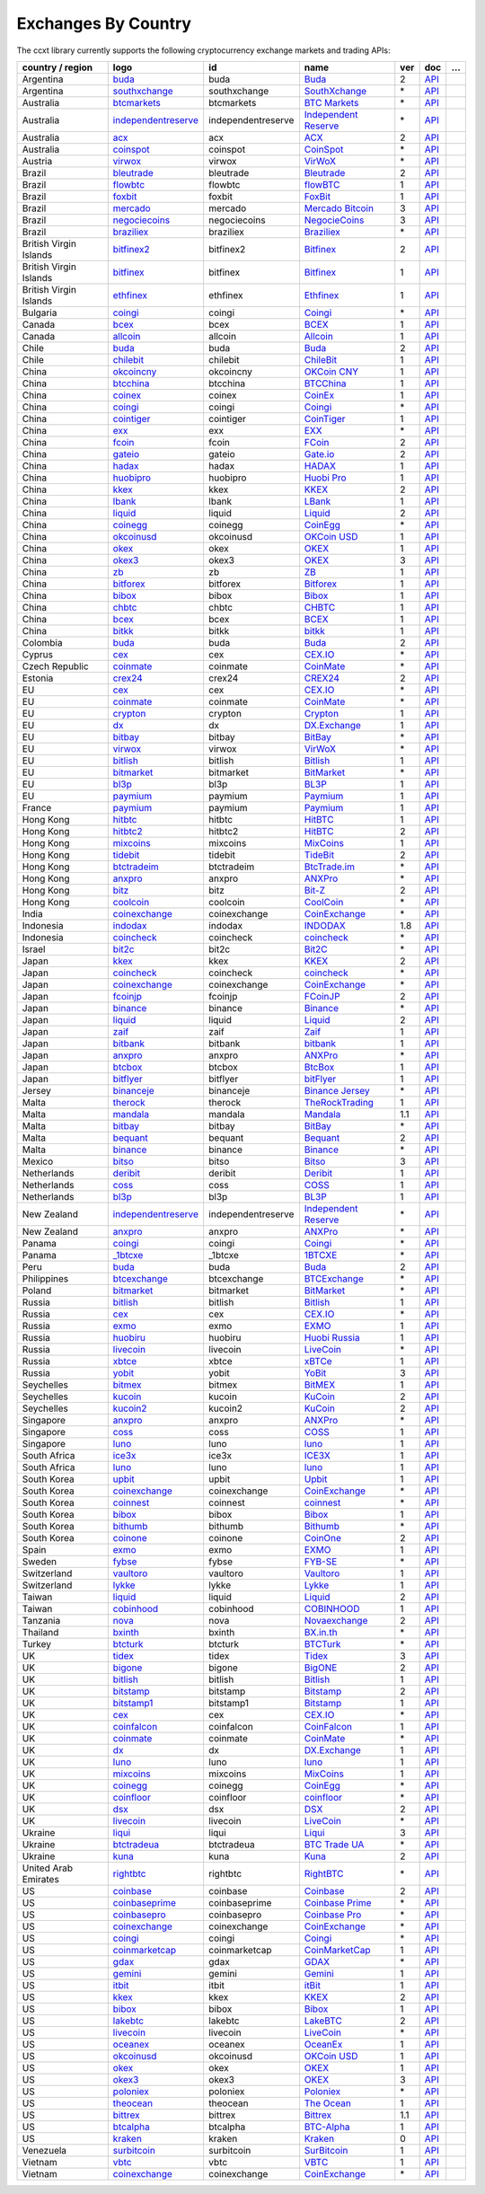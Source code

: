 Exchanges By Country
====================

The ccxt library currently supports the following cryptocurrency exchange markets and trading APIs:

+------------------------+-------------------------------------------------------------------------------------------+--------------------+--------------------------------------------------------------------------------------------+-----+-------------------------------------------------------------------------------------------------+---+
| country / region       |        logo                                                                               | id                 | name                                                                                       | ver | doc                                                                                             | … |
+========================+===========================================================================================+====================+============================================================================================+=====+=================================================================================================+===+
| Argentina              | `buda <https://www.buda.com>`__                                                           | buda               | `Buda <https://www.buda.com>`__                                                            | 2   | `API <https://api.buda.com>`__                                                                  |   |
+------------------------+-------------------------------------------------------------------------------------------+--------------------+--------------------------------------------------------------------------------------------+-----+-------------------------------------------------------------------------------------------------+---+
| Argentina              | `southxchange <https://www.southxchange.com>`__                                           | southxchange       | `SouthXchange <https://www.southxchange.com>`__                                            | \*  | `API <https://www.southxchange.com/Home/Api>`__                                                 |   |
+------------------------+-------------------------------------------------------------------------------------------+--------------------+--------------------------------------------------------------------------------------------+-----+-------------------------------------------------------------------------------------------------+---+
| Australia              | `btcmarkets <https://btcmarkets.net>`__                                                   | btcmarkets         | `BTC Markets <https://btcmarkets.net>`__                                                   | \*  | `API <https://github.com/BTCMarkets/API>`__                                                     |   |
+------------------------+-------------------------------------------------------------------------------------------+--------------------+--------------------------------------------------------------------------------------------+-----+-------------------------------------------------------------------------------------------------+---+
| Australia              | `independentreserve <https://www.independentreserve.com>`__                               | independentreserve | `Independent Reserve <https://www.independentreserve.com>`__                               | \*  | `API <https://www.independentreserve.com/API>`__                                                |   |
+------------------------+-------------------------------------------------------------------------------------------+--------------------+--------------------------------------------------------------------------------------------+-----+-------------------------------------------------------------------------------------------------+---+
| Australia              | `acx <https://acx.io>`__                                                                  | acx                | `ACX <https://acx.io>`__                                                                   | 2   | `API <https://acx.io/documents/api_v2>`__                                                       |   |
+------------------------+-------------------------------------------------------------------------------------------+--------------------+--------------------------------------------------------------------------------------------+-----+-------------------------------------------------------------------------------------------------+---+
| Australia              | `coinspot <https://www.coinspot.com.au/register?code=PJURCU>`__                           | coinspot           | `CoinSpot <https://www.coinspot.com.au/register?code=PJURCU>`__                            | \*  | `API <https://www.coinspot.com.au/api>`__                                                       |   |
+------------------------+-------------------------------------------------------------------------------------------+--------------------+--------------------------------------------------------------------------------------------+-----+-------------------------------------------------------------------------------------------------+---+
| Austria                | `virwox <https://www.virwox.com>`__                                                       | virwox             | `VirWoX <https://www.virwox.com>`__                                                        | \*  | `API <https://www.virwox.com/developers.php>`__                                                 |   |
+------------------------+-------------------------------------------------------------------------------------------+--------------------+--------------------------------------------------------------------------------------------+-----+-------------------------------------------------------------------------------------------------+---+
| Brazil                 | `bleutrade <https://bleutrade.com>`__                                                     | bleutrade          | `Bleutrade <https://bleutrade.com>`__                                                      | 2   | `API <https://app.swaggerhub.com/apis-docs/bleu/white-label/3.0.0>`__                           |   |
+------------------------+-------------------------------------------------------------------------------------------+--------------------+--------------------------------------------------------------------------------------------+-----+-------------------------------------------------------------------------------------------------+---+
| Brazil                 | `flowbtc <https://trader.flowbtc.com>`__                                                  | flowbtc            | `flowBTC <https://trader.flowbtc.com>`__                                                   | 1   | `API <https://www.flowbtc.com.br/api.html>`__                                                   |   |
+------------------------+-------------------------------------------------------------------------------------------+--------------------+--------------------------------------------------------------------------------------------+-----+-------------------------------------------------------------------------------------------------+---+
| Brazil                 | `foxbit <https://foxbit.exchange>`__                                                      | foxbit             | `FoxBit <https://foxbit.exchange>`__                                                       | 1   | `API <https://blinktrade.com/docs>`__                                                           |   |
+------------------------+-------------------------------------------------------------------------------------------+--------------------+--------------------------------------------------------------------------------------------+-----+-------------------------------------------------------------------------------------------------+---+
| Brazil                 | `mercado <https://www.mercadobitcoin.com.br>`__                                           | mercado            | `Mercado Bitcoin <https://www.mercadobitcoin.com.br>`__                                    | 3   | `API <https://www.mercadobitcoin.com.br/api-doc>`__                                             |   |
+------------------------+-------------------------------------------------------------------------------------------+--------------------+--------------------------------------------------------------------------------------------+-----+-------------------------------------------------------------------------------------------------+---+
| Brazil                 | `negociecoins <https://www.negociecoins.com.br>`__                                        | negociecoins       | `NegocieCoins <https://www.negociecoins.com.br>`__                                         | 3   | `API <https://www.negociecoins.com.br/documentacao-tradeapi>`__                                 |   |
+------------------------+-------------------------------------------------------------------------------------------+--------------------+--------------------------------------------------------------------------------------------+-----+-------------------------------------------------------------------------------------------------+---+
| Brazil                 | `braziliex <https://braziliex.com/?ref=5FE61AB6F6D67DA885BC98BA27223465>`__               | braziliex          | `Braziliex <https://braziliex.com/?ref=5FE61AB6F6D67DA885BC98BA27223465>`__                | \*  | `API <https://braziliex.com/exchange/api.php>`__                                                |   |
+------------------------+-------------------------------------------------------------------------------------------+--------------------+--------------------------------------------------------------------------------------------+-----+-------------------------------------------------------------------------------------------------+---+
| British Virgin Islands | `bitfinex2 <https://www.bitfinex.com>`__                                                  | bitfinex2          | `Bitfinex <https://www.bitfinex.com>`__                                                    | 2   | `API <https://docs.bitfinex.com/v2/docs/>`__                                                    |   |
+------------------------+-------------------------------------------------------------------------------------------+--------------------+--------------------------------------------------------------------------------------------+-----+-------------------------------------------------------------------------------------------------+---+
| British Virgin Islands | `bitfinex <https://www.bitfinex.com>`__                                                   | bitfinex           | `Bitfinex <https://www.bitfinex.com>`__                                                    | 1   | `API <https://docs.bitfinex.com/v1/docs>`__                                                     |   |
+------------------------+-------------------------------------------------------------------------------------------+--------------------+--------------------------------------------------------------------------------------------+-----+-------------------------------------------------------------------------------------------------+---+
| British Virgin Islands | `ethfinex <https://www.ethfinex.com>`__                                                   | ethfinex           | `Ethfinex <https://www.ethfinex.com>`__                                                    | 1   | `API <https://bitfinex.readme.io/v1/docs>`__                                                    |   |
+------------------------+-------------------------------------------------------------------------------------------+--------------------+--------------------------------------------------------------------------------------------+-----+-------------------------------------------------------------------------------------------------+---+
| Bulgaria               | `coingi <https://www.coingi.com/?r=XTPPMC>`__                                             | coingi             | `Coingi <https://www.coingi.com/?r=XTPPMC>`__                                              | \*  | `API <https://coingi.docs.apiary.io>`__                                                         |   |
+------------------------+-------------------------------------------------------------------------------------------+--------------------+--------------------------------------------------------------------------------------------+-----+-------------------------------------------------------------------------------------------------+---+
| Canada                 | `bcex <https://www.bcex.top/register?invite_code=758978&lang=en>`__                       | bcex               | `BCEX <https://www.bcex.top/register?invite_code=758978&lang=en>`__                        | 1   | `API <https://github.com/BCEX-TECHNOLOGY-LIMITED/API_Docs/wiki/Interface>`__                    |   |
+------------------------+-------------------------------------------------------------------------------------------+--------------------+--------------------------------------------------------------------------------------------+-----+-------------------------------------------------------------------------------------------------+---+
| Canada                 | `allcoin <https://www.allcoin.com>`__                                                     | allcoin            | `Allcoin <https://www.allcoin.com>`__                                                      | 1   | `API <https://www.allcoin.com/api_market/market>`__                                             |   |
+------------------------+-------------------------------------------------------------------------------------------+--------------------+--------------------------------------------------------------------------------------------+-----+-------------------------------------------------------------------------------------------------+---+
| Chile                  | `buda <https://www.buda.com>`__                                                           | buda               | `Buda <https://www.buda.com>`__                                                            | 2   | `API <https://api.buda.com>`__                                                                  |   |
+------------------------+-------------------------------------------------------------------------------------------+--------------------+--------------------------------------------------------------------------------------------+-----+-------------------------------------------------------------------------------------------------+---+
| Chile                  | `chilebit <https://chilebit.net>`__                                                       | chilebit           | `ChileBit <https://chilebit.net>`__                                                        | 1   | `API <https://blinktrade.com/docs>`__                                                           |   |
+------------------------+-------------------------------------------------------------------------------------------+--------------------+--------------------------------------------------------------------------------------------+-----+-------------------------------------------------------------------------------------------------+---+
| China                  | `okcoincny <https://www.okcoin.cn>`__                                                     | okcoincny          | `OKCoin CNY <https://www.okcoin.cn>`__                                                     | 1   | `API <https://www.okcoin.cn/rest_getStarted.html>`__                                            |   |
+------------------------+-------------------------------------------------------------------------------------------+--------------------+--------------------------------------------------------------------------------------------+-----+-------------------------------------------------------------------------------------------------+---+
| China                  | `btcchina <https://www.btcchina.com>`__                                                   | btcchina           | `BTCChina <https://www.btcchina.com>`__                                                    | 1   | `API <https://www.btcchina.com/apidocs>`__                                                      |   |
+------------------------+-------------------------------------------------------------------------------------------+--------------------+--------------------------------------------------------------------------------------------+-----+-------------------------------------------------------------------------------------------------+---+
| China                  | `coinex <https://www.coinex.com/register?refer_code=yw5fz>`__                             | coinex             | `CoinEx <https://www.coinex.com/register?refer_code=yw5fz>`__                              | 1   | `API <https://github.com/coinexcom/coinex_exchange_api/wiki>`__                                 |   |
+------------------------+-------------------------------------------------------------------------------------------+--------------------+--------------------------------------------------------------------------------------------+-----+-------------------------------------------------------------------------------------------------+---+
| China                  | `coingi <https://www.coingi.com/?r=XTPPMC>`__                                             | coingi             | `Coingi <https://www.coingi.com/?r=XTPPMC>`__                                              | \*  | `API <https://coingi.docs.apiary.io>`__                                                         |   |
+------------------------+-------------------------------------------------------------------------------------------+--------------------+--------------------------------------------------------------------------------------------+-----+-------------------------------------------------------------------------------------------------+---+
| China                  | `cointiger <https://www.cointiger.one/#/register?refCode=FfvDtt>`__                       | cointiger          | `CoinTiger <https://www.cointiger.one/#/register?refCode=FfvDtt>`__                        | 1   | `API <https://github.com/cointiger/api-docs-en/wiki>`__                                         |   |
+------------------------+-------------------------------------------------------------------------------------------+--------------------+--------------------------------------------------------------------------------------------+-----+-------------------------------------------------------------------------------------------------+---+
| China                  | `exx <https://www.exx.com/r/fde4260159e53ab8a58cc9186d35501f?recommQd=1>`__               | exx                | `EXX <https://www.exx.com/r/fde4260159e53ab8a58cc9186d35501f?recommQd=1>`__                | \*  | `API <https://www.exx.com/help/restApi>`__                                                      |   |
+------------------------+-------------------------------------------------------------------------------------------+--------------------+--------------------------------------------------------------------------------------------+-----+-------------------------------------------------------------------------------------------------+---+
| China                  | `fcoin <https://www.fcoin.com/i/Z5P7V>`__                                                 | fcoin              | `FCoin <https://www.fcoin.com/i/Z5P7V>`__                                                  | 2   | `API <https://developer.fcoin.com>`__                                                           |   |
+------------------------+-------------------------------------------------------------------------------------------+--------------------+--------------------------------------------------------------------------------------------+-----+-------------------------------------------------------------------------------------------------+---+
| China                  | `gateio <https://www.gate.io/signup/2436035>`__                                           | gateio             | `Gate.io <https://www.gate.io/signup/2436035>`__                                           | 2   | `API <https://gate.io/api2>`__                                                                  |   |
+------------------------+-------------------------------------------------------------------------------------------+--------------------+--------------------------------------------------------------------------------------------+-----+-------------------------------------------------------------------------------------------------+---+
| China                  | `hadax <https://www.huobi.co/en-us/topic/invited/?invite_code=rwrd3>`__                   | hadax              | `HADAX <https://www.huobi.co/en-us/topic/invited/?invite_code=rwrd3>`__                    | 1   | `API <https://github.com/huobiapi/API_Docs/wiki>`__                                             |   |
+------------------------+-------------------------------------------------------------------------------------------+--------------------+--------------------------------------------------------------------------------------------+-----+-------------------------------------------------------------------------------------------------+---+
| China                  | `huobipro <https://www.huobi.co/en-us/topic/invited/?invite_code=rwrd3>`__                | huobipro           | `Huobi Pro <https://www.huobi.co/en-us/topic/invited/?invite_code=rwrd3>`__                | 1   | `API <https://huobiapi.github.io/docs/spot/v1/cn/>`__                                           |   |
+------------------------+-------------------------------------------------------------------------------------------+--------------------+--------------------------------------------------------------------------------------------+-----+-------------------------------------------------------------------------------------------------+---+
| China                  | `kkex <https://kkex.com>`__                                                               | kkex               | `KKEX <https://kkex.com>`__                                                                | 2   | `API <https://kkex.com/api_wiki/cn/>`__                                                         |   |
+------------------------+-------------------------------------------------------------------------------------------+--------------------+--------------------------------------------------------------------------------------------+-----+-------------------------------------------------------------------------------------------------+---+
| China                  | `lbank <https://www.lbex.io/invite?icode=7QCY>`__                                         | lbank              | `LBank <https://www.lbex.io/invite?icode=7QCY>`__                                          | 1   | `API <https://github.com/LBank-exchange/lbank-official-api-docs>`__                             |   |
+------------------------+-------------------------------------------------------------------------------------------+--------------------+--------------------------------------------------------------------------------------------+-----+-------------------------------------------------------------------------------------------------+---+
| China                  | `liquid <https://www.liquid.com?affiliate=SbzC62lt30976>`__                               | liquid             | `Liquid <https://www.liquid.com?affiliate=SbzC62lt30976>`__                                | 2   | `API <https://developers.liquid.com>`__                                                         |   |
+------------------------+-------------------------------------------------------------------------------------------+--------------------+--------------------------------------------------------------------------------------------+-----+-------------------------------------------------------------------------------------------------+---+
| China                  | `coinegg <https://www.coinegg.com/user/register?invite=523218>`__                         | coinegg            | `CoinEgg <https://www.coinegg.com/user/register?invite=523218>`__                          | \*  | `API <https://www.coinegg.com/explain.api.html>`__                                              |   |
+------------------------+-------------------------------------------------------------------------------------------+--------------------+--------------------------------------------------------------------------------------------+-----+-------------------------------------------------------------------------------------------------+---+
| China                  | `okcoinusd <https://www.okcoin.com/account/register?flag=activity&channelId=600001513>`__ | okcoinusd          | `OKCoin USD <https://www.okcoin.com/account/register?flag=activity&channelId=600001513>`__ | 1   | `API <https://www.okcoin.com/docs/en/>`__                                                       |   |
+------------------------+-------------------------------------------------------------------------------------------+--------------------+--------------------------------------------------------------------------------------------+-----+-------------------------------------------------------------------------------------------------+---+
| China                  | `okex <https://www.okex.com>`__                                                           | okex               | `OKEX <https://www.okex.com>`__                                                            | 1   | `API <https://github.com/okcoin-okex/API-docs-OKEx.com>`__                                      |   |
+------------------------+-------------------------------------------------------------------------------------------+--------------------+--------------------------------------------------------------------------------------------+-----+-------------------------------------------------------------------------------------------------+---+
| China                  | `okex3 <https://www.okex.com>`__                                                          | okex3              | `OKEX <https://www.okex.com>`__                                                            | 3   | `API <https://www.okex.com/docs/en/>`__                                                         |   |
+------------------------+-------------------------------------------------------------------------------------------+--------------------+--------------------------------------------------------------------------------------------+-----+-------------------------------------------------------------------------------------------------+---+
| China                  | `zb <https://www.zb.com>`__                                                               | zb                 | `ZB <https://www.zb.com>`__                                                                | 1   | `API <https://www.zb.com/i/developer>`__                                                        |   |
+------------------------+-------------------------------------------------------------------------------------------+--------------------+--------------------------------------------------------------------------------------------+-----+-------------------------------------------------------------------------------------------------+---+
| China                  | `bitforex <https://www.bitforex.com/en/invitationRegister?inviterId=1867438>`__           | bitforex           | `Bitforex <https://www.bitforex.com/en/invitationRegister?inviterId=1867438>`__            | 1   | `API <https://github.com/bitforexapi/API_Docs/wiki>`__                                          |   |
+------------------------+-------------------------------------------------------------------------------------------+--------------------+--------------------------------------------------------------------------------------------+-----+-------------------------------------------------------------------------------------------------+---+
| China                  | `bibox <https://www.bibox.com/signPage?id=11114745&lang=en>`__                            | bibox              | `Bibox <https://www.bibox.com/signPage?id=11114745&lang=en>`__                             | 1   | `API <https://github.com/Biboxcom/api_reference/wiki/home_en>`__                                |   |
+------------------------+-------------------------------------------------------------------------------------------+--------------------+--------------------------------------------------------------------------------------------+-----+-------------------------------------------------------------------------------------------------+---+
| China                  | `chbtc <https://trade.chbtc.com/api>`__                                                   | chbtc              | `CHBTC <https://trade.chbtc.com/api>`__                                                    | 1   | `API <https://www.chbtc.com/i/developer>`__                                                     |   |
+------------------------+-------------------------------------------------------------------------------------------+--------------------+--------------------------------------------------------------------------------------------+-----+-------------------------------------------------------------------------------------------------+---+
| China                  | `bcex <https://www.bcex.top/register?invite_code=758978&lang=en>`__                       | bcex               | `BCEX <https://www.bcex.top/register?invite_code=758978&lang=en>`__                        | 1   | `API <https://github.com/BCEX-TECHNOLOGY-LIMITED/API_Docs/wiki/Interface>`__                    |   |
+------------------------+-------------------------------------------------------------------------------------------+--------------------+--------------------------------------------------------------------------------------------+-----+-------------------------------------------------------------------------------------------------+---+
| China                  | `bitkk <https://www.bitkk.com>`__                                                         | bitkk              | `bitkk <https://www.bitkk.com>`__                                                          | 1   | `API <https://www.bitkk.com/i/developer>`__                                                     |   |
+------------------------+-------------------------------------------------------------------------------------------+--------------------+--------------------------------------------------------------------------------------------+-----+-------------------------------------------------------------------------------------------------+---+
| Colombia               | `buda <https://www.buda.com>`__                                                           | buda               | `Buda <https://www.buda.com>`__                                                            | 2   | `API <https://api.buda.com>`__                                                                  |   |
+------------------------+-------------------------------------------------------------------------------------------+--------------------+--------------------------------------------------------------------------------------------+-----+-------------------------------------------------------------------------------------------------+---+
| Cyprus                 | `cex <https://cex.io/r/0/up105393824/0/>`__                                               | cex                | `CEX.IO <https://cex.io/r/0/up105393824/0/>`__                                             | \*  | `API <https://cex.io/cex-api>`__                                                                |   |
+------------------------+-------------------------------------------------------------------------------------------+--------------------+--------------------------------------------------------------------------------------------+-----+-------------------------------------------------------------------------------------------------+---+
| Czech Republic         | `coinmate <https://coinmate.io?referral=YTFkM1RsOWFObVpmY1ZjMGREQmpTRnBsWjJJNVp3PT0>`__   | coinmate           | `CoinMate <https://coinmate.io?referral=YTFkM1RsOWFObVpmY1ZjMGREQmpTRnBsWjJJNVp3PT0>`__    | \*  | `API <https://coinmate.docs.apiary.io>`__                                                       |   |
+------------------------+-------------------------------------------------------------------------------------------+--------------------+--------------------------------------------------------------------------------------------+-----+-------------------------------------------------------------------------------------------------+---+
| Estonia                | `crex24 <https://crex24.com/?refid=slxsjsjtil8xexl9hksr>`__                               | crex24             | `CREX24 <https://crex24.com/?refid=slxsjsjtil8xexl9hksr>`__                                | 2   | `API <https://docs.crex24.com/trade-api/v2>`__                                                  |   |
+------------------------+-------------------------------------------------------------------------------------------+--------------------+--------------------------------------------------------------------------------------------+-----+-------------------------------------------------------------------------------------------------+---+
| EU                     | `cex <https://cex.io/r/0/up105393824/0/>`__                                               | cex                | `CEX.IO <https://cex.io/r/0/up105393824/0/>`__                                             | \*  | `API <https://cex.io/cex-api>`__                                                                |   |
+------------------------+-------------------------------------------------------------------------------------------+--------------------+--------------------------------------------------------------------------------------------+-----+-------------------------------------------------------------------------------------------------+---+
| EU                     | `coinmate <https://coinmate.io?referral=YTFkM1RsOWFObVpmY1ZjMGREQmpTRnBsWjJJNVp3PT0>`__   | coinmate           | `CoinMate <https://coinmate.io?referral=YTFkM1RsOWFObVpmY1ZjMGREQmpTRnBsWjJJNVp3PT0>`__    | \*  | `API <https://coinmate.docs.apiary.io>`__                                                       |   |
+------------------------+-------------------------------------------------------------------------------------------+--------------------+--------------------------------------------------------------------------------------------+-----+-------------------------------------------------------------------------------------------------+---+
| EU                     | `crypton <https://cryptonbtc.com>`__                                                      | crypton            | `Crypton <https://cryptonbtc.com>`__                                                       | 1   | `API <https://cryptonbtc.docs.apiary.io/>`__                                                    |   |
+------------------------+-------------------------------------------------------------------------------------------+--------------------+--------------------------------------------------------------------------------------------+-----+-------------------------------------------------------------------------------------------------+---+
| EU                     | `dx <https://dx.exchange/registration?dx_cid=20&dx_scname=100001100000038139>`__          | dx                 | `DX.Exchange <https://dx.exchange/registration?dx_cid=20&dx_scname=100001100000038139>`__  | 1   | `API <https://apidocs.dx.exchange>`__                                                           |   |
+------------------------+-------------------------------------------------------------------------------------------+--------------------+--------------------------------------------------------------------------------------------+-----+-------------------------------------------------------------------------------------------------+---+
| EU                     | `bitbay <https://auth.bitbay.net/ref/jHlbB4mIkdS1>`__                                     | bitbay             | `BitBay <https://auth.bitbay.net/ref/jHlbB4mIkdS1>`__                                      | \*  | `API <https://bitbay.net/public-api>`__                                                         |   |
+------------------------+-------------------------------------------------------------------------------------------+--------------------+--------------------------------------------------------------------------------------------+-----+-------------------------------------------------------------------------------------------------+---+
| EU                     | `virwox <https://www.virwox.com>`__                                                       | virwox             | `VirWoX <https://www.virwox.com>`__                                                        | \*  | `API <https://www.virwox.com/developers.php>`__                                                 |   |
+------------------------+-------------------------------------------------------------------------------------------+--------------------+--------------------------------------------------------------------------------------------+-----+-------------------------------------------------------------------------------------------------+---+
| EU                     | `bitlish <https://bitlish.com>`__                                                         | bitlish            | `Bitlish <https://bitlish.com>`__                                                          | 1   | `API <https://bitlish.com/api>`__                                                               |   |
+------------------------+-------------------------------------------------------------------------------------------+--------------------+--------------------------------------------------------------------------------------------+-----+-------------------------------------------------------------------------------------------------+---+
| EU                     | `bitmarket <https://www.bitmarket.net/?ref=23323>`__                                      | bitmarket          | `BitMarket <https://www.bitmarket.net/?ref=23323>`__                                       | \*  | `API <https://www.bitmarket.net/docs.php?file=api_public.html>`__                               |   |
+------------------------+-------------------------------------------------------------------------------------------+--------------------+--------------------------------------------------------------------------------------------+-----+-------------------------------------------------------------------------------------------------+---+
| EU                     | `bl3p <https://bl3p.eu>`__                                                                | bl3p               | `BL3P <https://bl3p.eu>`__                                                                 | 1   | `API <https://github.com/BitonicNL/bl3p-api/tree/master/docs>`__                                |   |
+------------------------+-------------------------------------------------------------------------------------------+--------------------+--------------------------------------------------------------------------------------------+-----+-------------------------------------------------------------------------------------------------+---+
| EU                     | `paymium <https://www.paymium.com>`__                                                     | paymium            | `Paymium <https://www.paymium.com>`__                                                      | 1   | `API <https://github.com/Paymium/api-documentation>`__                                          |   |
+------------------------+-------------------------------------------------------------------------------------------+--------------------+--------------------------------------------------------------------------------------------+-----+-------------------------------------------------------------------------------------------------+---+
| France                 | `paymium <https://www.paymium.com>`__                                                     | paymium            | `Paymium <https://www.paymium.com>`__                                                      | 1   | `API <https://github.com/Paymium/api-documentation>`__                                          |   |
+------------------------+-------------------------------------------------------------------------------------------+--------------------+--------------------------------------------------------------------------------------------+-----+-------------------------------------------------------------------------------------------------+---+
| Hong Kong              | `hitbtc <https://hitbtc.com/?ref_id=5a5d39a65d466>`__                                     | hitbtc             | `HitBTC <https://hitbtc.com/?ref_id=5a5d39a65d466>`__                                      | 1   | `API <https://github.com/hitbtc-com/hitbtc-api/blob/master/APIv1.md>`__                         |   |
+------------------------+-------------------------------------------------------------------------------------------+--------------------+--------------------------------------------------------------------------------------------+-----+-------------------------------------------------------------------------------------------------+---+
| Hong Kong              | `hitbtc2 <https://hitbtc.com/?ref_id=5a5d39a65d466>`__                                    | hitbtc2            | `HitBTC <https://hitbtc.com/?ref_id=5a5d39a65d466>`__                                      | 2   | `API <https://api.hitbtc.com>`__                                                                |   |
+------------------------+-------------------------------------------------------------------------------------------+--------------------+--------------------------------------------------------------------------------------------+-----+-------------------------------------------------------------------------------------------------+---+
| Hong Kong              | `mixcoins <https://mixcoins.com>`__                                                       | mixcoins           | `MixCoins <https://mixcoins.com>`__                                                        | 1   | `API <https://mixcoins.com/help/api/>`__                                                        |   |
+------------------------+-------------------------------------------------------------------------------------------+--------------------+--------------------------------------------------------------------------------------------+-----+-------------------------------------------------------------------------------------------------+---+
| Hong Kong              | `tidebit <http://bit.ly/2IX0LrM>`__                                                       | tidebit            | `TideBit <http://bit.ly/2IX0LrM>`__                                                        | 2   | `API <https://www.tidebit.com/documents/api/guide>`__                                           |   |
+------------------------+-------------------------------------------------------------------------------------------+--------------------+--------------------------------------------------------------------------------------------+-----+-------------------------------------------------------------------------------------------------+---+
| Hong Kong              | `btctradeim <https://m.baobi.com/invite?inv=1765b2>`__                                    | btctradeim         | `BtcTrade.im <https://m.baobi.com/invite?inv=1765b2>`__                                    | \*  | `API <https://www.btctrade.im/help.api.html>`__                                                 |   |
+------------------------+-------------------------------------------------------------------------------------------+--------------------+--------------------------------------------------------------------------------------------+-----+-------------------------------------------------------------------------------------------------+---+
| Hong Kong              | `anxpro <https://anxpro.com>`__                                                           | anxpro             | `ANXPro <https://anxpro.com>`__                                                            | \*  | `API <https://anxv2.docs.apiary.io>`__                                                          |   |
+------------------------+-------------------------------------------------------------------------------------------+--------------------+--------------------------------------------------------------------------------------------+-----+-------------------------------------------------------------------------------------------------+---+
| Hong Kong              | `bitz <https://u.bit-z.com/register?invite_code=1429193>`__                               | bitz               | `Bit-Z <https://u.bit-z.com/register?invite_code=1429193>`__                               | 2   | `API <https://apidoc.bit-z.com/en/>`__                                                          |   |
+------------------------+-------------------------------------------------------------------------------------------+--------------------+--------------------------------------------------------------------------------------------+-----+-------------------------------------------------------------------------------------------------+---+
| Hong Kong              | `coolcoin <https://www.coolcoin.com/user/register?invite_code=bhaega>`__                  | coolcoin           | `CoolCoin <https://www.coolcoin.com/user/register?invite_code=bhaega>`__                   | \*  | `API <https://www.coolcoin.com/help.api.html>`__                                                |   |
+------------------------+-------------------------------------------------------------------------------------------+--------------------+--------------------------------------------------------------------------------------------+-----+-------------------------------------------------------------------------------------------------+---+
| India                  | `coinexchange <https://www.coinexchange.io/?r=a1669e56>`__                                | coinexchange       | `CoinExchange <https://www.coinexchange.io/?r=a1669e56>`__                                 | \*  | `API <https://coinexchangeio.github.io/slate/>`__                                               |   |
+------------------------+-------------------------------------------------------------------------------------------+--------------------+--------------------------------------------------------------------------------------------+-----+-------------------------------------------------------------------------------------------------+---+
| Indonesia              | `indodax <https://indodax.com/ref/testbitcoincoid/1>`__                                   | indodax            | `INDODAX <https://indodax.com/ref/testbitcoincoid/1>`__                                    | 1.8 | `API <https://indodax.com/downloads/BITCOINCOID-API-DOCUMENTATION.pdf>`__                       |   |
+------------------------+-------------------------------------------------------------------------------------------+--------------------+--------------------------------------------------------------------------------------------+-----+-------------------------------------------------------------------------------------------------+---+
| Indonesia              | `coincheck <https://coincheck.com>`__                                                     | coincheck          | `coincheck <https://coincheck.com>`__                                                      | \*  | `API <https://coincheck.com/documents/exchange/api>`__                                          |   |
+------------------------+-------------------------------------------------------------------------------------------+--------------------+--------------------------------------------------------------------------------------------+-----+-------------------------------------------------------------------------------------------------+---+
| Israel                 | `bit2c <https://bit2c.co.il/Aff/63bfed10-e359-420c-ab5a-ad368dab0baf>`__                  | bit2c              | `Bit2C <https://bit2c.co.il/Aff/63bfed10-e359-420c-ab5a-ad368dab0baf>`__                   | \*  | `API <https://www.bit2c.co.il/home/api>`__                                                      |   |
+------------------------+-------------------------------------------------------------------------------------------+--------------------+--------------------------------------------------------------------------------------------+-----+-------------------------------------------------------------------------------------------------+---+
| Japan                  | `kkex <https://kkex.com>`__                                                               | kkex               | `KKEX <https://kkex.com>`__                                                                | 2   | `API <https://kkex.com/api_wiki/cn/>`__                                                         |   |
+------------------------+-------------------------------------------------------------------------------------------+--------------------+--------------------------------------------------------------------------------------------+-----+-------------------------------------------------------------------------------------------------+---+
| Japan                  | `coincheck <https://coincheck.com>`__                                                     | coincheck          | `coincheck <https://coincheck.com>`__                                                      | \*  | `API <https://coincheck.com/documents/exchange/api>`__                                          |   |
+------------------------+-------------------------------------------------------------------------------------------+--------------------+--------------------------------------------------------------------------------------------+-----+-------------------------------------------------------------------------------------------------+---+
| Japan                  | `coinexchange <https://www.coinexchange.io/?r=a1669e56>`__                                | coinexchange       | `CoinExchange <https://www.coinexchange.io/?r=a1669e56>`__                                 | \*  | `API <https://coinexchangeio.github.io/slate/>`__                                               |   |
+------------------------+-------------------------------------------------------------------------------------------+--------------------+--------------------------------------------------------------------------------------------+-----+-------------------------------------------------------------------------------------------------+---+
| Japan                  | `fcoinjp <https://www.fcoinjp.com>`__                                                     | fcoinjp            | `FCoinJP <https://www.fcoinjp.com>`__                                                      | 2   | `API <https://developer.fcoin.com>`__                                                           |   |
+------------------------+-------------------------------------------------------------------------------------------+--------------------+--------------------------------------------------------------------------------------------+-----+-------------------------------------------------------------------------------------------------+---+
| Japan                  | `binance <https://www.binance.com/?ref=10205187>`__                                       | binance            | `Binance <https://www.binance.com/?ref=10205187>`__                                        | \*  | `API <https://github.com/binance-exchange/binance-official-api-docs/blob/master/rest-api.md>`__ |   |
+------------------------+-------------------------------------------------------------------------------------------+--------------------+--------------------------------------------------------------------------------------------+-----+-------------------------------------------------------------------------------------------------+---+
| Japan                  | `liquid <https://www.liquid.com?affiliate=SbzC62lt30976>`__                               | liquid             | `Liquid <https://www.liquid.com?affiliate=SbzC62lt30976>`__                                | 2   | `API <https://developers.liquid.com>`__                                                         |   |
+------------------------+-------------------------------------------------------------------------------------------+--------------------+--------------------------------------------------------------------------------------------+-----+-------------------------------------------------------------------------------------------------+---+
| Japan                  | `zaif <https://zaif.jp>`__                                                                | zaif               | `Zaif <https://zaif.jp>`__                                                                 | 1   | `API <https://techbureau-api-document.readthedocs.io/ja/latest/index.html>`__                   |   |
+------------------------+-------------------------------------------------------------------------------------------+--------------------+--------------------------------------------------------------------------------------------+-----+-------------------------------------------------------------------------------------------------+---+
| Japan                  | `bitbank <https://bitbank.cc/>`__                                                         | bitbank            | `bitbank <https://bitbank.cc/>`__                                                          | 1   | `API <https://docs.bitbank.cc/>`__                                                              |   |
+------------------------+-------------------------------------------------------------------------------------------+--------------------+--------------------------------------------------------------------------------------------+-----+-------------------------------------------------------------------------------------------------+---+
| Japan                  | `anxpro <https://anxpro.com>`__                                                           | anxpro             | `ANXPro <https://anxpro.com>`__                                                            | \*  | `API <https://anxv2.docs.apiary.io>`__                                                          |   |
+------------------------+-------------------------------------------------------------------------------------------+--------------------+--------------------------------------------------------------------------------------------+-----+-------------------------------------------------------------------------------------------------+---+
| Japan                  | `btcbox <https://www.btcbox.co.jp/>`__                                                    | btcbox             | `BtcBox <https://www.btcbox.co.jp/>`__                                                     | 1   | `API <https://www.btcbox.co.jp/help/asm>`__                                                     |   |
+------------------------+-------------------------------------------------------------------------------------------+--------------------+--------------------------------------------------------------------------------------------+-----+-------------------------------------------------------------------------------------------------+---+
| Japan                  | `bitflyer <https://bitflyer.jp>`__                                                        | bitflyer           | `bitFlyer <https://bitflyer.jp>`__                                                         | 1   | `API <https://lightning.bitflyer.com/docs?lang=en>`__                                           |   |
+------------------------+-------------------------------------------------------------------------------------------+--------------------+--------------------------------------------------------------------------------------------+-----+-------------------------------------------------------------------------------------------------+---+
| Jersey                 | `binanceje <https://www.binance.je/?ref=35047921>`__                                      | binanceje          | `Binance Jersey <https://www.binance.je/?ref=35047921>`__                                  | \*  | `API <https://github.com/binance-exchange/binance-official-api-docs/blob/master/rest-api.md>`__ |   |
+------------------------+-------------------------------------------------------------------------------------------+--------------------+--------------------------------------------------------------------------------------------+-----+-------------------------------------------------------------------------------------------------+---+
| Malta                  | `therock <https://therocktrading.com>`__                                                  | therock            | `TheRockTrading <https://therocktrading.com>`__                                            | 1   | `API <https://api.therocktrading.com/doc/v1/index.html>`__                                      |   |
+------------------------+-------------------------------------------------------------------------------------------+--------------------+--------------------------------------------------------------------------------------------+-----+-------------------------------------------------------------------------------------------------+---+
| Malta                  | `mandala <https://trade.mandalaex.com/?ref=564377>`__                                     | mandala            | `Mandala <https://trade.mandalaex.com/?ref=564377>`__                                      | 1.1 | `API <https://apidocs.mandalaex.com>`__                                                         |   |
+------------------------+-------------------------------------------------------------------------------------------+--------------------+--------------------------------------------------------------------------------------------+-----+-------------------------------------------------------------------------------------------------+---+
| Malta                  | `bitbay <https://auth.bitbay.net/ref/jHlbB4mIkdS1>`__                                     | bitbay             | `BitBay <https://auth.bitbay.net/ref/jHlbB4mIkdS1>`__                                      | \*  | `API <https://bitbay.net/public-api>`__                                                         |   |
+------------------------+-------------------------------------------------------------------------------------------+--------------------+--------------------------------------------------------------------------------------------+-----+-------------------------------------------------------------------------------------------------+---+
| Malta                  | `bequant <https://bequant.io>`__                                                          | bequant            | `Bequant <https://bequant.io>`__                                                           | 2   | `API <https://api.bequant.io/>`__                                                               |   |
+------------------------+-------------------------------------------------------------------------------------------+--------------------+--------------------------------------------------------------------------------------------+-----+-------------------------------------------------------------------------------------------------+---+
| Malta                  | `binance <https://www.binance.com/?ref=10205187>`__                                       | binance            | `Binance <https://www.binance.com/?ref=10205187>`__                                        | \*  | `API <https://github.com/binance-exchange/binance-official-api-docs/blob/master/rest-api.md>`__ |   |
+------------------------+-------------------------------------------------------------------------------------------+--------------------+--------------------------------------------------------------------------------------------+-----+-------------------------------------------------------------------------------------------------+---+
| Mexico                 | `bitso <https://bitso.com/?ref=itej>`__                                                   | bitso              | `Bitso <https://bitso.com/?ref=itej>`__                                                    | 3   | `API <https://bitso.com/api_info>`__                                                            |   |
+------------------------+-------------------------------------------------------------------------------------------+--------------------+--------------------------------------------------------------------------------------------+-----+-------------------------------------------------------------------------------------------------+---+
| Netherlands            | `deribit <https://www.deribit.com/reg-1189.4038>`__                                       | deribit            | `Deribit <https://www.deribit.com/reg-1189.4038>`__                                        | 1   | `API <https://docs.deribit.com>`__                                                              |   |
+------------------------+-------------------------------------------------------------------------------------------+--------------------+--------------------------------------------------------------------------------------------+-----+-------------------------------------------------------------------------------------------------+---+
| Netherlands            | `coss <https://www.coss.io/c/reg?r=OWCMHQVW2Q>`__                                         | coss               | `COSS <https://www.coss.io/c/reg?r=OWCMHQVW2Q>`__                                          | 1   | `API <https://api.coss.io/v1/spec>`__                                                           |   |
+------------------------+-------------------------------------------------------------------------------------------+--------------------+--------------------------------------------------------------------------------------------+-----+-------------------------------------------------------------------------------------------------+---+
| Netherlands            | `bl3p <https://bl3p.eu>`__                                                                | bl3p               | `BL3P <https://bl3p.eu>`__                                                                 | 1   | `API <https://github.com/BitonicNL/bl3p-api/tree/master/docs>`__                                |   |
+------------------------+-------------------------------------------------------------------------------------------+--------------------+--------------------------------------------------------------------------------------------+-----+-------------------------------------------------------------------------------------------------+---+
| New Zealand            | `independentreserve <https://www.independentreserve.com>`__                               | independentreserve | `Independent Reserve <https://www.independentreserve.com>`__                               | \*  | `API <https://www.independentreserve.com/API>`__                                                |   |
+------------------------+-------------------------------------------------------------------------------------------+--------------------+--------------------------------------------------------------------------------------------+-----+-------------------------------------------------------------------------------------------------+---+
| New Zealand            | `anxpro <https://anxpro.com>`__                                                           | anxpro             | `ANXPro <https://anxpro.com>`__                                                            | \*  | `API <https://anxv2.docs.apiary.io>`__                                                          |   |
+------------------------+-------------------------------------------------------------------------------------------+--------------------+--------------------------------------------------------------------------------------------+-----+-------------------------------------------------------------------------------------------------+---+
| Panama                 | `coingi <https://www.coingi.com/?r=XTPPMC>`__                                             | coingi             | `Coingi <https://www.coingi.com/?r=XTPPMC>`__                                              | \*  | `API <https://coingi.docs.apiary.io>`__                                                         |   |
+------------------------+-------------------------------------------------------------------------------------------+--------------------+--------------------------------------------------------------------------------------------+-----+-------------------------------------------------------------------------------------------------+---+
| Panama                 | `_1btcxe  <https://1btcxe.com>`__                                                         | _1btcxe            | `1BTCXE <https://1btcxe.com>`__                                                            | \*  | `API <https://1btcxe.com/api-docs.php>`__                                                       |   |
+------------------------+-------------------------------------------------------------------------------------------+--------------------+--------------------------------------------------------------------------------------------+-----+-------------------------------------------------------------------------------------------------+---+
| Peru                   | `buda <https://www.buda.com>`__                                                           | buda               | `Buda <https://www.buda.com>`__                                                            | 2   | `API <https://api.buda.com>`__                                                                  |   |
+------------------------+-------------------------------------------------------------------------------------------+--------------------+--------------------------------------------------------------------------------------------+-----+-------------------------------------------------------------------------------------------------+---+
| Philippines            | `btcexchange <https://www.btcexchange.ph>`__                                              | btcexchange        | `BTCExchange <https://www.btcexchange.ph>`__                                               | \*  | `API <https://github.com/BTCTrader/broker-api-docs>`__                                          |   |
+------------------------+-------------------------------------------------------------------------------------------+--------------------+--------------------------------------------------------------------------------------------+-----+-------------------------------------------------------------------------------------------------+---+
| Poland                 | `bitmarket <https://www.bitmarket.net/?ref=23323>`__                                      | bitmarket          | `BitMarket <https://www.bitmarket.net/?ref=23323>`__                                       | \*  | `API <https://www.bitmarket.net/docs.php?file=api_public.html>`__                               |   |
+------------------------+-------------------------------------------------------------------------------------------+--------------------+--------------------------------------------------------------------------------------------+-----+-------------------------------------------------------------------------------------------------+---+
| Russia                 | `bitlish <https://bitlish.com>`__                                                         | bitlish            | `Bitlish <https://bitlish.com>`__                                                          | 1   | `API <https://bitlish.com/api>`__                                                               |   |
+------------------------+-------------------------------------------------------------------------------------------+--------------------+--------------------------------------------------------------------------------------------+-----+-------------------------------------------------------------------------------------------------+---+
| Russia                 | `cex <https://cex.io/r/0/up105393824/0/>`__                                               | cex                | `CEX.IO <https://cex.io/r/0/up105393824/0/>`__                                             | \*  | `API <https://cex.io/cex-api>`__                                                                |   |
+------------------------+-------------------------------------------------------------------------------------------+--------------------+--------------------------------------------------------------------------------------------+-----+-------------------------------------------------------------------------------------------------+---+
| Russia                 | `exmo <https://exmo.me/?ref=131685>`__                                                    | exmo               | `EXMO <https://exmo.me/?ref=131685>`__                                                     | 1   | `API <https://exmo.me/en/api_doc?ref=131685>`__                                                 |   |
+------------------------+-------------------------------------------------------------------------------------------+--------------------+--------------------------------------------------------------------------------------------+-----+-------------------------------------------------------------------------------------------------+---+
| Russia                 | `huobiru <https://www.huobi.com.ru/invite?invite_code=esc74>`__                           | huobiru            | `Huobi Russia <https://www.huobi.com.ru/invite?invite_code=esc74>`__                       | 1   | `API <https://github.com/cloudapidoc/API_Docs_en>`__                                            |   |
+------------------------+-------------------------------------------------------------------------------------------+--------------------+--------------------------------------------------------------------------------------------+-----+-------------------------------------------------------------------------------------------------+---+
| Russia                 | `livecoin <https://livecoin.net/?from=Livecoin-CQ1hfx44>`__                               | livecoin           | `LiveCoin <https://livecoin.net/?from=Livecoin-CQ1hfx44>`__                                | \*  | `API <https://www.livecoin.net/api?lang=en>`__                                                  |   |
+------------------------+-------------------------------------------------------------------------------------------+--------------------+--------------------------------------------------------------------------------------------+-----+-------------------------------------------------------------------------------------------------+---+
| Russia                 | `xbtce <https://xbtce.com/?agent=XX97BTCXXXG687021000B>`__                                | xbtce              | `xBTCe <https://xbtce.com/?agent=XX97BTCXXXG687021000B>`__                                 | 1   | `API <https://www.xbtce.com/tradeapi>`__                                                        |   |
+------------------------+-------------------------------------------------------------------------------------------+--------------------+--------------------------------------------------------------------------------------------+-----+-------------------------------------------------------------------------------------------------+---+
| Russia                 | `yobit <https://www.yobit.net>`__                                                         | yobit              | `YoBit <https://www.yobit.net>`__                                                          | 3   | `API <https://www.yobit.net/en/api/>`__                                                         |   |
+------------------------+-------------------------------------------------------------------------------------------+--------------------+--------------------------------------------------------------------------------------------+-----+-------------------------------------------------------------------------------------------------+---+
| Seychelles             | `bitmex <https://www.bitmex.com/register/rm3C16>`__                                       | bitmex             | `BitMEX <https://www.bitmex.com/register/rm3C16>`__                                        | 1   | `API <https://www.bitmex.com/app/apiOverview>`__                                                |   |
+------------------------+-------------------------------------------------------------------------------------------+--------------------+--------------------------------------------------------------------------------------------+-----+-------------------------------------------------------------------------------------------------+---+
| Seychelles             | `kucoin <https://www.kucoin.com/?rcode=E5wkqe>`__                                         | kucoin             | `KuCoin <https://www.kucoin.com/?rcode=E5wkqe>`__                                          | 2   | `API <https://docs.kucoin.com>`__                                                               |   |
+------------------------+-------------------------------------------------------------------------------------------+--------------------+--------------------------------------------------------------------------------------------+-----+-------------------------------------------------------------------------------------------------+---+
| Seychelles             | `kucoin2 <https://www.kucoin.com/?rcode=E5wkqe>`__                                        | kucoin2            | `KuCoin <https://www.kucoin.com/?rcode=E5wkqe>`__                                          | 2   | `API <https://docs.kucoin.com>`__                                                               |   |
+------------------------+-------------------------------------------------------------------------------------------+--------------------+--------------------------------------------------------------------------------------------+-----+-------------------------------------------------------------------------------------------------+---+
| Singapore              | `anxpro <https://anxpro.com>`__                                                           | anxpro             | `ANXPro <https://anxpro.com>`__                                                            | \*  | `API <https://anxv2.docs.apiary.io>`__                                                          |   |
+------------------------+-------------------------------------------------------------------------------------------+--------------------+--------------------------------------------------------------------------------------------+-----+-------------------------------------------------------------------------------------------------+---+
| Singapore              | `coss <https://www.coss.io/c/reg?r=OWCMHQVW2Q>`__                                         | coss               | `COSS <https://www.coss.io/c/reg?r=OWCMHQVW2Q>`__                                          | 1   | `API <https://api.coss.io/v1/spec>`__                                                           |   |
+------------------------+-------------------------------------------------------------------------------------------+--------------------+--------------------------------------------------------------------------------------------+-----+-------------------------------------------------------------------------------------------------+---+
| Singapore              | `luno <https://www.luno.com/invite/44893A>`__                                             | luno               | `luno <https://www.luno.com/invite/44893A>`__                                              | 1   | `API <https://www.luno.com/en/api>`__                                                           |   |
+------------------------+-------------------------------------------------------------------------------------------+--------------------+--------------------------------------------------------------------------------------------+-----+-------------------------------------------------------------------------------------------------+---+
| South Africa           | `ice3x <https://ice3x.com?ref=14341802>`__                                                | ice3x              | `ICE3X <https://ice3x.com?ref=14341802>`__                                                 | 1   | `API <https://ice3x.co.za/ice-cubed-bitcoin-exchange-api-documentation-1-june-2017>`__          |   |
+------------------------+-------------------------------------------------------------------------------------------+--------------------+--------------------------------------------------------------------------------------------+-----+-------------------------------------------------------------------------------------------------+---+
| South Africa           | `luno <https://www.luno.com/invite/44893A>`__                                             | luno               | `luno <https://www.luno.com/invite/44893A>`__                                              | 1   | `API <https://www.luno.com/en/api>`__                                                           |   |
+------------------------+-------------------------------------------------------------------------------------------+--------------------+--------------------------------------------------------------------------------------------+-----+-------------------------------------------------------------------------------------------------+---+
| South Korea            | `upbit <https://upbit.com>`__                                                             | upbit              | `Upbit <https://upbit.com>`__                                                              | 1   | `API <https://docs.upbit.com/docs/%EC%9A%94%EC%B2%AD-%EC%88%98-%EC%A0%9C%ED%95%9C>`__           |   |
+------------------------+-------------------------------------------------------------------------------------------+--------------------+--------------------------------------------------------------------------------------------+-----+-------------------------------------------------------------------------------------------------+---+
| South Korea            | `coinexchange <https://www.coinexchange.io/?r=a1669e56>`__                                | coinexchange       | `CoinExchange <https://www.coinexchange.io/?r=a1669e56>`__                                 | \*  | `API <https://coinexchangeio.github.io/slate/>`__                                               |   |
+------------------------+-------------------------------------------------------------------------------------------+--------------------+--------------------------------------------------------------------------------------------+-----+-------------------------------------------------------------------------------------------------+---+
| South Korea            | `coinnest <https://www.coinnest.co.kr>`__                                                 | coinnest           | `coinnest <https://www.coinnest.co.kr>`__                                                  | \*  | `API <https://www.coinnest.co.kr/doc/intro.html>`__                                             |   |
+------------------------+-------------------------------------------------------------------------------------------+--------------------+--------------------------------------------------------------------------------------------+-----+-------------------------------------------------------------------------------------------------+---+
| South Korea            | `bibox <https://www.bibox.com/signPage?id=11114745&lang=en>`__                            | bibox              | `Bibox <https://www.bibox.com/signPage?id=11114745&lang=en>`__                             | 1   | `API <https://github.com/Biboxcom/api_reference/wiki/home_en>`__                                |   |
+------------------------+-------------------------------------------------------------------------------------------+--------------------+--------------------------------------------------------------------------------------------+-----+-------------------------------------------------------------------------------------------------+---+
| South Korea            | `bithumb <https://www.bithumb.com>`__                                                     | bithumb            | `Bithumb <https://www.bithumb.com>`__                                                      | \*  | `API <https://apidocs.bithumb.com>`__                                                           |   |
+------------------------+-------------------------------------------------------------------------------------------+--------------------+--------------------------------------------------------------------------------------------+-----+-------------------------------------------------------------------------------------------------+---+
| South Korea            | `coinone <https://coinone.co.kr>`__                                                       | coinone            | `CoinOne <https://coinone.co.kr>`__                                                        | 2   | `API <https://doc.coinone.co.kr>`__                                                             |   |
+------------------------+-------------------------------------------------------------------------------------------+--------------------+--------------------------------------------------------------------------------------------+-----+-------------------------------------------------------------------------------------------------+---+
| Spain                  | `exmo <https://exmo.me/?ref=131685>`__                                                    | exmo               | `EXMO <https://exmo.me/?ref=131685>`__                                                     | 1   | `API <https://exmo.me/en/api_doc?ref=131685>`__                                                 |   |
+------------------------+-------------------------------------------------------------------------------------------+--------------------+--------------------------------------------------------------------------------------------+-----+-------------------------------------------------------------------------------------------------+---+
| Sweden                 | `fybse <https://www.fybse.se>`__                                                          | fybse              | `FYB-SE <https://www.fybse.se>`__                                                          | \*  | `API <https://fyb.docs.apiary.io>`__                                                            |   |
+------------------------+-------------------------------------------------------------------------------------------+--------------------+--------------------------------------------------------------------------------------------+-----+-------------------------------------------------------------------------------------------------+---+
| Switzerland            | `vaultoro <https://www.vaultoro.com>`__                                                   | vaultoro           | `Vaultoro <https://www.vaultoro.com>`__                                                    | 1   | `API <https://api.vaultoro.com>`__                                                              |   |
+------------------------+-------------------------------------------------------------------------------------------+--------------------+--------------------------------------------------------------------------------------------+-----+-------------------------------------------------------------------------------------------------+---+
| Switzerland            | `lykke <https://www.lykke.com>`__                                                         | lykke              | `Lykke <https://www.lykke.com>`__                                                          | 1   | `API <https://hft-api.lykke.com/swagger/ui/>`__                                                 |   |
+------------------------+-------------------------------------------------------------------------------------------+--------------------+--------------------------------------------------------------------------------------------+-----+-------------------------------------------------------------------------------------------------+---+
| Taiwan                 | `liquid <https://www.liquid.com?affiliate=SbzC62lt30976>`__                               | liquid             | `Liquid <https://www.liquid.com?affiliate=SbzC62lt30976>`__                                | 2   | `API <https://developers.liquid.com>`__                                                         |   |
+------------------------+-------------------------------------------------------------------------------------------+--------------------+--------------------------------------------------------------------------------------------+-----+-------------------------------------------------------------------------------------------------+---+
| Taiwan                 | `cobinhood <https://cobinhood.com?referrerId=a9d57842-99bb-4d7c-b668-0479a15a458b>`__     | cobinhood          | `COBINHOOD <https://cobinhood.com?referrerId=a9d57842-99bb-4d7c-b668-0479a15a458b>`__      | 1   | `API <https://cobinhood.github.io/api-public>`__                                                |   |
+------------------------+-------------------------------------------------------------------------------------------+--------------------+--------------------------------------------------------------------------------------------+-----+-------------------------------------------------------------------------------------------------+---+
| Tanzania               | `nova <https://novaexchange.com/signup/?re=is8vz2hsl3qxewv1uawd>`__                       | nova               | `Novaexchange <https://novaexchange.com/signup/?re=is8vz2hsl3qxewv1uawd>`__                | 2   | `API <https://novaexchange.com/remote/faq>`__                                                   |   |
+------------------------+-------------------------------------------------------------------------------------------+--------------------+--------------------------------------------------------------------------------------------+-----+-------------------------------------------------------------------------------------------------+---+
| Thailand               | `bxinth <https://bx.in.th/ref/cYHknT/>`__                                                 | bxinth             | `BX.in.th <https://bx.in.th/ref/cYHknT/>`__                                                | \*  | `API <https://bx.in.th/info/api>`__                                                             |   |
+------------------------+-------------------------------------------------------------------------------------------+--------------------+--------------------------------------------------------------------------------------------+-----+-------------------------------------------------------------------------------------------------+---+
| Turkey                 | `btcturk <https://www.btcturk.com>`__                                                     | btcturk            | `BTCTurk <https://www.btcturk.com>`__                                                      | \*  | `API <https://github.com/BTCTrader/broker-api-docs>`__                                          |   |
+------------------------+-------------------------------------------------------------------------------------------+--------------------+--------------------------------------------------------------------------------------------+-----+-------------------------------------------------------------------------------------------------+---+
| UK                     | `tidex <https://tidex.com>`__                                                             | tidex              | `Tidex <https://tidex.com>`__                                                              | 3   | `API <https://tidex.com/exchange/public-api>`__                                                 |   |
+------------------------+-------------------------------------------------------------------------------------------+--------------------+--------------------------------------------------------------------------------------------+-----+-------------------------------------------------------------------------------------------------+---+
| UK                     | `bigone <https://b1.run/users/new?code=D3LLBVFT>`__                                       | bigone             | `BigONE <https://b1.run/users/new?code=D3LLBVFT>`__                                        | 2   | `API <https://open.big.one/docs/api.html>`__                                                    |   |
+------------------------+-------------------------------------------------------------------------------------------+--------------------+--------------------------------------------------------------------------------------------+-----+-------------------------------------------------------------------------------------------------+---+
| UK                     | `bitlish <https://bitlish.com>`__                                                         | bitlish            | `Bitlish <https://bitlish.com>`__                                                          | 1   | `API <https://bitlish.com/api>`__                                                               |   |
+------------------------+-------------------------------------------------------------------------------------------+--------------------+--------------------------------------------------------------------------------------------+-----+-------------------------------------------------------------------------------------------------+---+
| UK                     | `bitstamp <https://www.bitstamp.net>`__                                                   | bitstamp           | `Bitstamp <https://www.bitstamp.net>`__                                                    | 2   | `API <https://www.bitstamp.net/api>`__                                                          |   |
+------------------------+-------------------------------------------------------------------------------------------+--------------------+--------------------------------------------------------------------------------------------+-----+-------------------------------------------------------------------------------------------------+---+
| UK                     | `bitstamp1 <https://www.bitstamp.net>`__                                                  | bitstamp1          | `Bitstamp <https://www.bitstamp.net>`__                                                    | 1   | `API <https://www.bitstamp.net/api>`__                                                          |   |
+------------------------+-------------------------------------------------------------------------------------------+--------------------+--------------------------------------------------------------------------------------------+-----+-------------------------------------------------------------------------------------------------+---+
| UK                     | `cex <https://cex.io/r/0/up105393824/0/>`__                                               | cex                | `CEX.IO <https://cex.io/r/0/up105393824/0/>`__                                             | \*  | `API <https://cex.io/cex-api>`__                                                                |   |
+------------------------+-------------------------------------------------------------------------------------------+--------------------+--------------------------------------------------------------------------------------------+-----+-------------------------------------------------------------------------------------------------+---+
| UK                     | `coinfalcon <https://coinfalcon.com/?ref=CFJSVGTUPASB>`__                                 | coinfalcon         | `CoinFalcon <https://coinfalcon.com/?ref=CFJSVGTUPASB>`__                                  | 1   | `API <https://docs.coinfalcon.com>`__                                                           |   |
+------------------------+-------------------------------------------------------------------------------------------+--------------------+--------------------------------------------------------------------------------------------+-----+-------------------------------------------------------------------------------------------------+---+
| UK                     | `coinmate <https://coinmate.io?referral=YTFkM1RsOWFObVpmY1ZjMGREQmpTRnBsWjJJNVp3PT0>`__   | coinmate           | `CoinMate <https://coinmate.io?referral=YTFkM1RsOWFObVpmY1ZjMGREQmpTRnBsWjJJNVp3PT0>`__    | \*  | `API <https://coinmate.docs.apiary.io>`__                                                       |   |
+------------------------+-------------------------------------------------------------------------------------------+--------------------+--------------------------------------------------------------------------------------------+-----+-------------------------------------------------------------------------------------------------+---+
| UK                     | `dx <https://dx.exchange/registration?dx_cid=20&dx_scname=100001100000038139>`__          | dx                 | `DX.Exchange <https://dx.exchange/registration?dx_cid=20&dx_scname=100001100000038139>`__  | 1   | `API <https://apidocs.dx.exchange>`__                                                           |   |
+------------------------+-------------------------------------------------------------------------------------------+--------------------+--------------------------------------------------------------------------------------------+-----+-------------------------------------------------------------------------------------------------+---+
| UK                     | `luno <https://www.luno.com/invite/44893A>`__                                             | luno               | `luno <https://www.luno.com/invite/44893A>`__                                              | 1   | `API <https://www.luno.com/en/api>`__                                                           |   |
+------------------------+-------------------------------------------------------------------------------------------+--------------------+--------------------------------------------------------------------------------------------+-----+-------------------------------------------------------------------------------------------------+---+
| UK                     | `mixcoins <https://mixcoins.com>`__                                                       | mixcoins           | `MixCoins <https://mixcoins.com>`__                                                        | 1   | `API <https://mixcoins.com/help/api/>`__                                                        |   |
+------------------------+-------------------------------------------------------------------------------------------+--------------------+--------------------------------------------------------------------------------------------+-----+-------------------------------------------------------------------------------------------------+---+
| UK                     | `coinegg <https://www.coinegg.com/user/register?invite=523218>`__                         | coinegg            | `CoinEgg <https://www.coinegg.com/user/register?invite=523218>`__                          | \*  | `API <https://www.coinegg.com/explain.api.html>`__                                              |   |
+------------------------+-------------------------------------------------------------------------------------------+--------------------+--------------------------------------------------------------------------------------------+-----+-------------------------------------------------------------------------------------------------+---+
| UK                     | `coinfloor <https://www.coinfloor.co.uk>`__                                               | coinfloor          | `coinfloor <https://www.coinfloor.co.uk>`__                                                | \*  | `API <https://github.com/coinfloor/api>`__                                                      |   |
+------------------------+-------------------------------------------------------------------------------------------+--------------------+--------------------------------------------------------------------------------------------+-----+-------------------------------------------------------------------------------------------------+---+
| UK                     | `dsx <https://dsx.uk>`__                                                                  | dsx                | `DSX <https://dsx.uk>`__                                                                   | 2   | `API <https://dsx.uk/developers/publicApiV2>`__                                                 |   |
+------------------------+-------------------------------------------------------------------------------------------+--------------------+--------------------------------------------------------------------------------------------+-----+-------------------------------------------------------------------------------------------------+---+
| UK                     | `livecoin <https://livecoin.net/?from=Livecoin-CQ1hfx44>`__                               | livecoin           | `LiveCoin <https://livecoin.net/?from=Livecoin-CQ1hfx44>`__                                | \*  | `API <https://www.livecoin.net/api?lang=en>`__                                                  |   |
+------------------------+-------------------------------------------------------------------------------------------+--------------------+--------------------------------------------------------------------------------------------+-----+-------------------------------------------------------------------------------------------------+---+
| Ukraine                | `liqui <https://liqui.io>`__                                                              | liqui              | `Liqui <https://liqui.io>`__                                                               | 3   | `API <https://liqui.io/api>`__                                                                  |   |
+------------------------+-------------------------------------------------------------------------------------------+--------------------+--------------------------------------------------------------------------------------------+-----+-------------------------------------------------------------------------------------------------+---+
| Ukraine                | `btctradeua <https://btc-trade.com.ua/registration/22689>`__                              | btctradeua         | `BTC Trade UA <https://btc-trade.com.ua/registration/22689>`__                             | \*  | `API <https://docs.google.com/document/d/1ocYA0yMy_RXd561sfG3qEPZ80kyll36HUxvCRe5GbhE/edit>`__  |   |
+------------------------+-------------------------------------------------------------------------------------------+--------------------+--------------------------------------------------------------------------------------------+-----+-------------------------------------------------------------------------------------------------+---+
| Ukraine                | `kuna <https://kuna.io?r=kunaid-gvfihe8az7o4>`__                                          | kuna               | `Kuna <https://kuna.io?r=kunaid-gvfihe8az7o4>`__                                           | 2   | `API <https://kuna.io/documents/api>`__                                                         |   |
+------------------------+-------------------------------------------------------------------------------------------+--------------------+--------------------------------------------------------------------------------------------+-----+-------------------------------------------------------------------------------------------------+---+
| United Arab Emirates   | `rightbtc <https://www.rightbtc.com>`__                                                   | rightbtc           | `RightBTC <https://www.rightbtc.com>`__                                                    | \*  | `API <https://52.53.159.206/api/trader/>`__                                                     |   |
+------------------------+-------------------------------------------------------------------------------------------+--------------------+--------------------------------------------------------------------------------------------+-----+-------------------------------------------------------------------------------------------------+---+
| US                     | `coinbase <https://www.coinbase.com/join/58cbe25a355148797479dbd2>`__                     | coinbase           | `Coinbase <https://www.coinbase.com/join/58cbe25a355148797479dbd2>`__                      | 2   | `API <https://developers.coinbase.com/api/v2>`__                                                |   |
+------------------------+-------------------------------------------------------------------------------------------+--------------------+--------------------------------------------------------------------------------------------+-----+-------------------------------------------------------------------------------------------------+---+
| US                     | `coinbaseprime <https://prime.coinbase.com>`__                                            | coinbaseprime      | `Coinbase Prime <https://prime.coinbase.com>`__                                            | \*  | `API <https://docs.prime.coinbase.com>`__                                                       |   |
+------------------------+-------------------------------------------------------------------------------------------+--------------------+--------------------------------------------------------------------------------------------+-----+-------------------------------------------------------------------------------------------------+---+
| US                     | `coinbasepro <https://pro.coinbase.com/>`__                                               | coinbasepro        | `Coinbase Pro <https://pro.coinbase.com/>`__                                               | \*  | `API <https://docs.pro.coinbase.com/>`__                                                        |   |
+------------------------+-------------------------------------------------------------------------------------------+--------------------+--------------------------------------------------------------------------------------------+-----+-------------------------------------------------------------------------------------------------+---+
| US                     | `coinexchange <https://www.coinexchange.io/?r=a1669e56>`__                                | coinexchange       | `CoinExchange <https://www.coinexchange.io/?r=a1669e56>`__                                 | \*  | `API <https://coinexchangeio.github.io/slate/>`__                                               |   |
+------------------------+-------------------------------------------------------------------------------------------+--------------------+--------------------------------------------------------------------------------------------+-----+-------------------------------------------------------------------------------------------------+---+
| US                     | `coingi <https://www.coingi.com/?r=XTPPMC>`__                                             | coingi             | `Coingi <https://www.coingi.com/?r=XTPPMC>`__                                              | \*  | `API <https://coingi.docs.apiary.io>`__                                                         |   |
+------------------------+-------------------------------------------------------------------------------------------+--------------------+--------------------------------------------------------------------------------------------+-----+-------------------------------------------------------------------------------------------------+---+
| US                     | `coinmarketcap <https://coinmarketcap.com>`__                                             | coinmarketcap      | `CoinMarketCap <https://coinmarketcap.com>`__                                              | 1   | `API <https://coinmarketcap.com/api>`__                                                         |   |
+------------------------+-------------------------------------------------------------------------------------------+--------------------+--------------------------------------------------------------------------------------------+-----+-------------------------------------------------------------------------------------------------+---+
| US                     | `gdax <https://www.gdax.com>`__                                                           | gdax               | `GDAX <https://www.gdax.com>`__                                                            | \*  | `API <https://docs.gdax.com>`__                                                                 |   |
+------------------------+-------------------------------------------------------------------------------------------+--------------------+--------------------------------------------------------------------------------------------+-----+-------------------------------------------------------------------------------------------------+---+
| US                     | `gemini <https://gemini.com/>`__                                                          | gemini             | `Gemini <https://gemini.com/>`__                                                           | 1   | `API <https://docs.gemini.com/rest-api>`__                                                      |   |
+------------------------+-------------------------------------------------------------------------------------------+--------------------+--------------------------------------------------------------------------------------------+-----+-------------------------------------------------------------------------------------------------+---+
| US                     | `itbit <https://www.itbit.com>`__                                                         | itbit              | `itBit <https://www.itbit.com>`__                                                          | 1   | `API <https://api.itbit.com/docs>`__                                                            |   |
+------------------------+-------------------------------------------------------------------------------------------+--------------------+--------------------------------------------------------------------------------------------+-----+-------------------------------------------------------------------------------------------------+---+
| US                     | `kkex <https://kkex.com>`__                                                               | kkex               | `KKEX <https://kkex.com>`__                                                                | 2   | `API <https://kkex.com/api_wiki/cn/>`__                                                         |   |
+------------------------+-------------------------------------------------------------------------------------------+--------------------+--------------------------------------------------------------------------------------------+-----+-------------------------------------------------------------------------------------------------+---+
| US                     | `bibox <https://www.bibox.com/signPage?id=11114745&lang=en>`__                            | bibox              | `Bibox <https://www.bibox.com/signPage?id=11114745&lang=en>`__                             | 1   | `API <https://github.com/Biboxcom/api_reference/wiki/home_en>`__                                |   |
+------------------------+-------------------------------------------------------------------------------------------+--------------------+--------------------------------------------------------------------------------------------+-----+-------------------------------------------------------------------------------------------------+---+
| US                     | `lakebtc <https://www.lakebtc.com>`__                                                     | lakebtc            | `LakeBTC <https://www.lakebtc.com>`__                                                      | 2   | `API <https://www.lakebtc.com/s/api_v2>`__                                                      |   |
+------------------------+-------------------------------------------------------------------------------------------+--------------------+--------------------------------------------------------------------------------------------+-----+-------------------------------------------------------------------------------------------------+---+
| US                     | `livecoin <https://livecoin.net/?from=Livecoin-CQ1hfx44>`__                               | livecoin           | `LiveCoin <https://livecoin.net/?from=Livecoin-CQ1hfx44>`__                                | \*  | `API <https://www.livecoin.net/api?lang=en>`__                                                  |   |
+------------------------+-------------------------------------------------------------------------------------------+--------------------+--------------------------------------------------------------------------------------------+-----+-------------------------------------------------------------------------------------------------+---+
| US                     | `oceanex <https://oceanex.pro/signup?referral=VE24QX>`__                                  | oceanex            | `OceanEx <https://oceanex.pro/signup?referral=VE24QX>`__                                   | 1   | `API <https://api.oceanex.pro/doc/v1>`__                                                        |   |
+------------------------+-------------------------------------------------------------------------------------------+--------------------+--------------------------------------------------------------------------------------------+-----+-------------------------------------------------------------------------------------------------+---+
| US                     | `okcoinusd <https://www.okcoin.com/account/register?flag=activity&channelId=600001513>`__ | okcoinusd          | `OKCoin USD <https://www.okcoin.com/account/register?flag=activity&channelId=600001513>`__ | 1   | `API <https://www.okcoin.com/docs/en/>`__                                                       |   |
+------------------------+-------------------------------------------------------------------------------------------+--------------------+--------------------------------------------------------------------------------------------+-----+-------------------------------------------------------------------------------------------------+---+
| US                     | `okex <https://www.okex.com>`__                                                           | okex               | `OKEX <https://www.okex.com>`__                                                            | 1   | `API <https://github.com/okcoin-okex/API-docs-OKEx.com>`__                                      |   |
+------------------------+-------------------------------------------------------------------------------------------+--------------------+--------------------------------------------------------------------------------------------+-----+-------------------------------------------------------------------------------------------------+---+
| US                     | `okex3 <https://www.okex.com>`__                                                          | okex3              | `OKEX <https://www.okex.com>`__                                                            | 3   | `API <https://www.okex.com/docs/en/>`__                                                         |   |
+------------------------+-------------------------------------------------------------------------------------------+--------------------+--------------------------------------------------------------------------------------------+-----+-------------------------------------------------------------------------------------------------+---+
| US                     | `poloniex <https://www.poloniex.com/?utm_source=ccxt&utm_medium=web>`__                   | poloniex           | `Poloniex <https://www.poloniex.com/?utm_source=ccxt&utm_medium=web>`__                    | \*  | `API <https://docs.poloniex.com>`__                                                             |   |
+------------------------+-------------------------------------------------------------------------------------------+--------------------+--------------------------------------------------------------------------------------------+-----+-------------------------------------------------------------------------------------------------+---+
| US                     | `theocean <https://theocean.trade>`__                                                     | theocean           | `The Ocean <https://theocean.trade>`__                                                     | 1   | `API <https://docs.theocean.trade>`__                                                           |   |
+------------------------+-------------------------------------------------------------------------------------------+--------------------+--------------------------------------------------------------------------------------------+-----+-------------------------------------------------------------------------------------------------+---+
| US                     | `bittrex <https://bittrex.com>`__                                                         | bittrex            | `Bittrex <https://bittrex.com>`__                                                          | 1.1 | `API <https://bittrex.github.io/api/>`__                                                        |   |
+------------------------+-------------------------------------------------------------------------------------------+--------------------+--------------------------------------------------------------------------------------------+-----+-------------------------------------------------------------------------------------------------+---+
| US                     | `btcalpha <https://btc-alpha.com/?r=123788>`__                                            | btcalpha           | `BTC-Alpha <https://btc-alpha.com/?r=123788>`__                                            | 1   | `API <https://btc-alpha.github.io/api-docs>`__                                                  |   |
+------------------------+-------------------------------------------------------------------------------------------+--------------------+--------------------------------------------------------------------------------------------+-----+-------------------------------------------------------------------------------------------------+---+
| US                     | `kraken <https://www.kraken.com>`__                                                       | kraken             | `Kraken <https://www.kraken.com>`__                                                        | 0   | `API <https://www.kraken.com/en-us/help/api>`__                                                 |   |
+------------------------+-------------------------------------------------------------------------------------------+--------------------+--------------------------------------------------------------------------------------------+-----+-------------------------------------------------------------------------------------------------+---+
| Venezuela              | `surbitcoin <https://surbitcoin.com>`__                                                   | surbitcoin         | `SurBitcoin <https://surbitcoin.com>`__                                                    | 1   | `API <https://blinktrade.com/docs>`__                                                           |   |
+------------------------+-------------------------------------------------------------------------------------------+--------------------+--------------------------------------------------------------------------------------------+-----+-------------------------------------------------------------------------------------------------+---+
| Vietnam                | `vbtc <https://vbtc.exchange>`__                                                          | vbtc               | `VBTC <https://vbtc.exchange>`__                                                           | 1   | `API <https://blinktrade.com/docs>`__                                                           |   |
+------------------------+-------------------------------------------------------------------------------------------+--------------------+--------------------------------------------------------------------------------------------+-----+-------------------------------------------------------------------------------------------------+---+
| Vietnam                | `coinexchange <https://www.coinexchange.io/?r=a1669e56>`__                                | coinexchange       | `CoinExchange <https://www.coinexchange.io/?r=a1669e56>`__                                 | \*  | `API <https://coinexchangeio.github.io/slate/>`__                                               |   |
+------------------------+-------------------------------------------------------------------------------------------+--------------------+--------------------------------------------------------------------------------------------+-----+-------------------------------------------------------------------------------------------------+---+

.. |buda| image:: https://user-images.githubusercontent.com/1294454/47380619-8a029200-d706-11e8-91e0-8a391fe48de3.jpg
   :target: https://www.buda.com
.. |southxchange| image:: https://user-images.githubusercontent.com/1294454/27838912-4f94ec8a-60f6-11e7-9e5d-bbf9bd50a559.jpg
   :target: https://www.southxchange.com
.. |acx| image:: https://user-images.githubusercontent.com/1294454/30247614-1fe61c74-9621-11e7-9e8c-f1a627afa279.jpg
   :target: https://acx.io
.. |btcmarkets| image:: https://user-images.githubusercontent.com/1294454/29142911-0e1acfc2-7d5c-11e7-98c4-07d9532b29d7.jpg
   :target: https://btcmarkets.net
.. |coinspot| image:: https://user-images.githubusercontent.com/1294454/28208429-3cacdf9a-6896-11e7-854e-4c79a772a30f.jpg
   :target: https://www.coinspot.com.au/register?code=PJURCU
.. |independentreserve| image:: https://user-images.githubusercontent.com/1294454/30521662-cf3f477c-9bcb-11e7-89bc-d1ac85012eda.jpg
   :target: https://www.independentreserve.com
.. |virwox| image:: https://user-images.githubusercontent.com/1294454/27766894-6da9d360-5eea-11e7-90aa-41f2711b7405.jpg
   :target: https://www.virwox.com
.. |bleutrade| image:: https://user-images.githubusercontent.com/1294454/30303000-b602dbe6-976d-11e7-956d-36c5049c01e7.jpg
   :target: https://bleutrade.com
.. |braziliex| image:: https://user-images.githubusercontent.com/1294454/34703593-c4498674-f504-11e7-8d14-ff8e44fb78c1.jpg
   :target: https://braziliex.com/?ref=5FE61AB6F6D67DA885BC98BA27223465
.. |flowbtc| image:: https://user-images.githubusercontent.com/1294454/28162465-cd815d4c-67cf-11e7-8e57-438bea0523a2.jpg
   :target: https://trader.flowbtc.com
.. |foxbit| image:: https://user-images.githubusercontent.com/1294454/27991413-11b40d42-647f-11e7-91ee-78ced874dd09.jpg
   :target: https://foxbit.exchange
.. |mercado| image:: https://user-images.githubusercontent.com/1294454/27837060-e7c58714-60ea-11e7-9192-f05e86adb83f.jpg
   :target: https://www.mercadobitcoin.com.br
.. |negociecoins| image:: https://user-images.githubusercontent.com/1294454/38008571-25a6246e-3258-11e8-969b-aeb691049245.jpg
   :target: https://www.negociecoins.com.br
.. |bitfinex| image:: https://user-images.githubusercontent.com/1294454/27766244-e328a50c-5ed2-11e7-947b-041416579bb3.jpg
   :target: https://www.bitfinex.com
.. |bitfinex2| image:: https://user-images.githubusercontent.com/1294454/27766244-e328a50c-5ed2-11e7-947b-041416579bb3.jpg
   :target: https://www.bitfinex.com
.. |ethfinex| image:: https://user-images.githubusercontent.com/1294454/37555526-7018a77c-29f9-11e8-8835-8e415c038a18.jpg
   :target: https://www.ethfinex.com
.. |coingi| image:: https://user-images.githubusercontent.com/1294454/28619707-5c9232a8-7212-11e7-86d6-98fe5d15cc6e.jpg
   :target: https://www.coingi.com/?r=XTPPMC
.. |allcoin| image:: https://user-images.githubusercontent.com/1294454/31561809-c316b37c-b061-11e7-8d5a-b547b4d730eb.jpg
   :target: https://www.allcoin.com
.. |bcex| image:: https://user-images.githubusercontent.com/1294454/43362240-21c26622-92ee-11e8-9464-5801ec526d77.jpg
   :target: https://www.bcex.top/register?invite_code=758978&lang=en
.. |chilebit| image:: https://user-images.githubusercontent.com/1294454/27991414-1298f0d8-647f-11e7-9c40-d56409266336.jpg
   :target: https://chilebit.net
.. |bibox| image:: https://user-images.githubusercontent.com/1294454/34902611-2be8bf1a-f830-11e7-91a2-11b2f292e750.jpg
   :target: https://www.bibox.com/signPage?id=11114745&lang=en
.. |bitforex| image:: https://user-images.githubusercontent.com/1294454/44310033-69e9e600-a3d8-11e8-873d-54d74d1bc4e4.jpg
   :target: https://www.bitforex.com/en/invitationRegister?inviterId=1867438
.. |bitkk| image:: https://user-images.githubusercontent.com/1294454/32859187-cd5214f0-ca5e-11e7-967d-96568e2e2bd1.jpg
   :target: https://www.bitkk.com
.. |bitmart| image:: https://www.bitmart.com/_nuxt/img/ed5c199.png
   :target: https://www.bitmart.com/
.. |btcchina| image:: https://user-images.githubusercontent.com/1294454/27766368-465b3286-5ed6-11e7-9a11-0f6467e1d82b.jpg
   :target: https://www.btcchina.com
.. |chbtc| image:: https://user-images.githubusercontent.com/1294454/28555659-f0040dc2-7109-11e7-9d99-688a438bf9f4.jpg
   :target: https://trade.chbtc.com/api
.. |coinegg| image:: https://user-images.githubusercontent.com/1294454/36770310-adfa764e-1c5a-11e8-8e09-449daac3d2fb.jpg
   :target: https://www.coinegg.com/user/register?invite=523218
.. |coinex| image:: https://user-images.githubusercontent.com/1294454/38046312-0b450aac-32c8-11e8-99ab-bc6b136b6cc7.jpg
   :target: https://www.coinex.com/register?refer_code=yw5fz
.. |cointiger| image:: https://user-images.githubusercontent.com/1294454/39797261-d58df196-5363-11e8-9880-2ec78ec5bd25.jpg
   :target: https://www.cointiger.one/#/register?refCode=FfvDtt
.. |exx| image:: https://user-images.githubusercontent.com/1294454/37770292-fbf613d0-2de4-11e8-9f79-f2dc451b8ccb.jpg
   :target: https://www.exx.com/r/fde4260159e53ab8a58cc9186d35501f?recommQd=1
.. |fcoin| image:: https://user-images.githubusercontent.com/1294454/42244210-c8c42e1e-7f1c-11e8-8710-a5fb63b165c4.jpg
   :target: https://www.fcoin.com/i/Z5P7V
.. |gateio| image:: https://user-images.githubusercontent.com/1294454/31784029-0313c702-b509-11e7-9ccc-bc0da6a0e435.jpg
   :target: https://www.gate.io/signup/2436035
.. |hadax| image:: https://user-images.githubusercontent.com/1294454/38059952-4756c49e-32f1-11e8-90b9-45c1eccba9cd.jpg
   :target: https://www.huobi.co/en-us/topic/invited/?invite_code=rwrd3
.. |huobipro| image:: https://user-images.githubusercontent.com/1294454/27766569-15aa7b9a-5edd-11e7-9e7f-44791f4ee49c.jpg
   :target: https://www.huobi.co/en-us/topic/invited/?invite_code=rwrd3
.. |kkex| image:: https://user-images.githubusercontent.com/1294454/47401462-2e59f800-d74a-11e8-814f-e4ae17b4968a.jpg
   :target: https://kkex.com
.. |lbank| image:: https://user-images.githubusercontent.com/1294454/38063602-9605e28a-3302-11e8-81be-64b1e53c4cfb.jpg
   :target: https://www.lbex.io/invite?icode=7QCY
.. |liquid| image:: https://user-images.githubusercontent.com/1294454/45798859-1a872600-bcb4-11e8-8746-69291ce87b04.jpg
   :target: https://www.liquid.com?affiliate=SbzC62lt30976
.. |okcoincny| image:: https://user-images.githubusercontent.com/1294454/27766792-8be9157a-5ee5-11e7-926c-6d69b8d3378d.jpg
   :target: https://www.okcoin.cn
.. |okcoinusd| image:: https://user-images.githubusercontent.com/1294454/27766791-89ffb502-5ee5-11e7-8a5b-c5950b68ac65.jpg
   :target: https://www.okcoin.com/account/register?flag=activity&channelId=600001513
.. |okex| image:: https://user-images.githubusercontent.com/1294454/32552768-0d6dd3c6-c4a6-11e7-90f8-c043b64756a7.jpg
   :target: https://www.okex.com
.. |okex3| image:: https://user-images.githubusercontent.com/1294454/32552768-0d6dd3c6-c4a6-11e7-90f8-c043b64756a7.jpg
   :target: https://www.okex.com
.. |zb| image:: https://user-images.githubusercontent.com/1294454/32859187-cd5214f0-ca5e-11e7-967d-96568e2e2bd1.jpg
   :target: https://www.zb.com
.. |cex| image:: https://user-images.githubusercontent.com/1294454/27766442-8ddc33b0-5ed8-11e7-8b98-f786aef0f3c9.jpg
   :target: https://cex.io/r/0/up105393824/0/
.. |coinmate| image:: https://user-images.githubusercontent.com/1294454/27811229-c1efb510-606c-11e7-9a36-84ba2ce412d8.jpg
   :target: https://coinmate.io?referral=YTFkM1RsOWFObVpmY1ZjMGREQmpTRnBsWjJJNVp3PT0
.. |crex24| image:: https://user-images.githubusercontent.com/1294454/47813922-6f12cc00-dd5d-11e8-97c6-70f957712d47.jpg
   :target: https://crex24.com/?refid=slxsjsjtil8xexl9hksr
.. |bitbay| image:: https://user-images.githubusercontent.com/1294454/27766132-978a7bd8-5ece-11e7-9540-bc96d1e9bbb8.jpg
   :target: https://auth.bitbay.net/ref/jHlbB4mIkdS1
.. |bitlish| image:: https://user-images.githubusercontent.com/1294454/27766275-dcfc6c30-5ed3-11e7-839d-00a846385d0b.jpg
   :target: https://bitlish.com
.. |bitmarket| image:: https://user-images.githubusercontent.com/1294454/27767256-a8555200-5ef9-11e7-96fd-469a65e2b0bd.jpg
   :target: https://www.bitmarket.net/?ref=23323
.. |bl3p| image:: https://user-images.githubusercontent.com/1294454/28501752-60c21b82-6feb-11e7-818b-055ee6d0e754.jpg
   :target: https://bl3p.eu
.. |crypton| image:: https://user-images.githubusercontent.com/1294454/41334251-905b5a78-6eed-11e8-91b9-f3aa435078a1.jpg
   :target: https://cryptonbtc.com
.. |dx| image:: https://user-images.githubusercontent.com/1294454/57979980-6483ff80-7a2d-11e9-9224-2aa20665703b.jpg
   :target: https://dx.exchange/registration?dx_cid=20&dx_scname=100001100000038139
.. |paymium| image:: https://user-images.githubusercontent.com/1294454/27790564-a945a9d4-5ff9-11e7-9d2d-b635763f2f24.jpg
   :target: https://www.paymium.com
.. |anxpro| image:: https://user-images.githubusercontent.com/1294454/27765983-fd8595da-5ec9-11e7-82e3-adb3ab8c2612.jpg
   :target: https://anxpro.com
.. |bitz| image:: https://user-images.githubusercontent.com/1294454/35862606-4f554f14-0b5d-11e8-957d-35058c504b6f.jpg
   :target: https://u.bit-z.com/register?invite_code=1429193
.. |btctradeim| image:: https://user-images.githubusercontent.com/1294454/36770531-c2142444-1c5b-11e8-91e2-a4d90dc85fe8.jpg
   :target: https://m.baobi.com/invite?inv=1765b2
.. |coolcoin| image:: https://user-images.githubusercontent.com/1294454/36770529-be7b1a04-1c5b-11e8-9600-d11f1996b539.jpg
   :target: https://www.coolcoin.com/user/register?invite_code=bhaega
.. |hitbtc| image:: https://user-images.githubusercontent.com/1294454/27766555-8eaec20e-5edc-11e7-9c5b-6dc69fc42f5e.jpg
   :target: https://hitbtc.com/?ref_id=5a5d39a65d466
.. |hitbtc2| image:: https://user-images.githubusercontent.com/1294454/27766555-8eaec20e-5edc-11e7-9c5b-6dc69fc42f5e.jpg
   :target: https://hitbtc.com/?ref_id=5a5d39a65d466
.. |mixcoins| image:: https://user-images.githubusercontent.com/1294454/30237212-ed29303c-9535-11e7-8af8-fcd381cfa20c.jpg
   :target: https://mixcoins.com
.. |tidebit| image:: https://user-images.githubusercontent.com/1294454/39034921-e3acf016-4480-11e8-9945-a6086a1082fe.jpg
   :target: http://bit.ly/2IX0LrM
.. |coinexchange| image:: https://user-images.githubusercontent.com/1294454/34842303-29c99fca-f71c-11e7-83c1-09d900cb2334.jpg
   :target: https://www.coinexchange.io/?r=a1669e56
.. |coincheck| image:: https://user-images.githubusercontent.com/1294454/27766464-3b5c3c74-5ed9-11e7-840e-31b32968e1da.jpg
   :target: https://coincheck.com
.. |indodax| image:: https://user-images.githubusercontent.com/1294454/37443283-2fddd0e4-281c-11e8-9741-b4f1419001b5.jpg
   :target: https://indodax.com/ref/testbitcoincoid/1
.. |bit2c| image:: https://user-images.githubusercontent.com/1294454/27766119-3593220e-5ece-11e7-8b3a-5a041f6bcc3f.jpg
   :target: https://bit2c.co.il/Aff/63bfed10-e359-420c-ab5a-ad368dab0baf
.. |binance| image:: https://user-images.githubusercontent.com/1294454/29604020-d5483cdc-87ee-11e7-94c7-d1a8d9169293.jpg
   :target: https://www.binance.com/?ref=10205187
.. |bitbank| image:: https://user-images.githubusercontent.com/1294454/37808081-b87f2d9c-2e59-11e8-894d-c1900b7584fe.jpg
   :target: https://bitbank.cc/
.. |bitflyer| image:: https://user-images.githubusercontent.com/1294454/28051642-56154182-660e-11e7-9b0d-6042d1e6edd8.jpg
   :target: https://bitflyer.jp
.. |btcbox| image:: https://user-images.githubusercontent.com/1294454/31275803-4df755a8-aaa1-11e7-9abb-11ec2fad9f2d.jpg
   :target: https://www.btcbox.co.jp/
.. |fcoinjp| image:: https://user-images.githubusercontent.com/1294454/54219174-08b66b00-4500-11e9-862d-f522d0fe08c6.jpg
   :target: https://www.fcoinjp.com
.. |zaif| image:: https://user-images.githubusercontent.com/1294454/27766927-39ca2ada-5eeb-11e7-972f-1b4199518ca6.jpg
   :target: https://zaif.jp
.. |binanceje| image:: https://user-images.githubusercontent.com/1294454/54874009-d526eb00-4df3-11e9-928c-ce6a2b914cd1.jpg
   :target: https://www.binance.je/?ref=35047921
.. |bequant| image:: https://user-images.githubusercontent.com/1294454/55248342-a75dfe00-525a-11e9-8aa2-05e9dca943c6.jpg
   :target: https://bequant.io
.. |mandala| image:: https://user-images.githubusercontent.com/1294454/54686665-df629400-4b2a-11e9-84d3-d88856367dd7.jpg
   :target: https://trade.mandalaex.com/?ref=564377
.. |therock| image:: https://user-images.githubusercontent.com/1294454/27766869-75057fa2-5ee9-11e7-9a6f-13e641fa4707.jpg
   :target: https://therocktrading.com
.. |bitso| image:: https://user-images.githubusercontent.com/1294454/27766335-715ce7aa-5ed5-11e7-88a8-173a27bb30fe.jpg
   :target: https://bitso.com/?ref=itej
.. |coss| image:: https://user-images.githubusercontent.com/1294454/50328158-22e53c00-0503-11e9-825c-c5cfd79bfa74.jpg
   :target: https://www.coss.io/c/reg?r=OWCMHQVW2Q
.. |deribit| image:: https://user-images.githubusercontent.com/1294454/41933112-9e2dd65a-798b-11e8-8440-5bab2959fcb8.jpg
   :target: https://www.deribit.com/reg-1189.4038
.. |_1btcxe| image:: https://user-images.githubusercontent.com/1294454/27766049-2b294408-5ecc-11e7-85cc-adaff013dc1a.jpg
   :target: https://1btcxe.com
.. |btcexchange| image:: https://user-images.githubusercontent.com/1294454/27993052-4c92911a-64aa-11e7-96d8-ec6ac3435757.jpg
   :target: https://www.btcexchange.ph
.. |exmo| image:: https://user-images.githubusercontent.com/1294454/27766491-1b0ea956-5eda-11e7-9225-40d67b481b8d.jpg
   :target: https://exmo.me/?ref=131685
.. |huobiru| image:: https://user-images.githubusercontent.com/1294454/52978816-e8552e00-33e3-11e9-98ed-845acfece834.jpg
   :target: https://www.huobi.com.ru/invite?invite_code=esc74
.. |livecoin| image:: https://user-images.githubusercontent.com/1294454/27980768-f22fc424-638a-11e7-89c9-6010a54ff9be.jpg
   :target: https://livecoin.net/?from=Livecoin-CQ1hfx44
.. |xbtce| image:: https://user-images.githubusercontent.com/1294454/28059414-e235970c-662c-11e7-8c3a-08e31f78684b.jpg
   :target: https://xbtce.com/?agent=XX97BTCXXXG687021000B
.. |yobit| image:: https://user-images.githubusercontent.com/1294454/27766910-cdcbfdae-5eea-11e7-9859-03fea873272d.jpg
   :target: https://www.yobit.net
.. |bitmex| image:: https://user-images.githubusercontent.com/1294454/27766319-f653c6e6-5ed4-11e7-933d-f0bc3699ae8f.jpg
   :target: https://www.bitmex.com/register/rm3C16
.. |kucoin| image:: https://user-images.githubusercontent.com/1294454/57369448-3cc3aa80-7196-11e9-883e-5ebeb35e4f57.jpg
   :target: https://www.kucoin.com/ucenter/signup?rcode=E5wkqe
.. |kucoin2| image:: https://user-images.githubusercontent.com/1294454/57369448-3cc3aa80-7196-11e9-883e-5ebeb35e4f57.jpg
   :target: https://www.kucoin.com/ucenter/signup?rcode=E5wkqe
.. |luno| image:: https://user-images.githubusercontent.com/1294454/27766607-8c1a69d8-5ede-11e7-930c-540b5eb9be24.jpg
   :target: https://www.luno.com
.. |ice3x| image:: https://user-images.githubusercontent.com/1294454/38012176-11616c32-3269-11e8-9f05-e65cf885bb15.jpg
   :target: https://ice3x.com?ref=14341802
.. |bithumb| image:: https://user-images.githubusercontent.com/1294454/30597177-ea800172-9d5e-11e7-804c-b9d4fa9b56b0.jpg
   :target: https://www.bithumb.com
.. |coinnest| image:: https://user-images.githubusercontent.com/1294454/38065728-7289ff5c-330d-11e8-9cc1-cf0cbcb606bc.jpg
   :target: https://www.coinnest.co.kr
.. |coinone| image:: https://user-images.githubusercontent.com/1294454/38003300-adc12fba-323f-11e8-8525-725f53c4a659.jpg
   :target: https://coinone.co.kr
.. |upbit| image:: https://user-images.githubusercontent.com/1294454/49245610-eeaabe00-f423-11e8-9cba-4b0aed794799.jpg
   :target: https://upbit.com
.. |fybse| image:: https://user-images.githubusercontent.com/1294454/27766512-31019772-5edb-11e7-8241-2e675e6797f1.jpg
   :target: https://www.fybse.se
.. |lykke| image:: https://user-images.githubusercontent.com/1294454/34487620-3139a7b0-efe6-11e7-90f5-e520cef74451.jpg
   :target: https://www.lykke.com
.. |vaultoro| image:: https://user-images.githubusercontent.com/1294454/27766880-f205e870-5ee9-11e7-8fe2-0d5b15880752.jpg
   :target: https://www.vaultoro.com
.. |cobinhood| image:: https://user-images.githubusercontent.com/1294454/35755576-dee02e5c-0878-11e8-989f-1595d80ba47f.jpg
   :target: https://cobinhood.com?referrerId=a9d57842-99bb-4d7c-b668-0479a15a458b
.. |nova| image:: https://user-images.githubusercontent.com/1294454/30518571-78ca0bca-9b8a-11e7-8840-64b83a4a94b2.jpg
   :target: https://novaexchange.com
.. |bxinth| image:: https://user-images.githubusercontent.com/1294454/27766412-567b1eb4-5ed7-11e7-94a8-ff6a3884f6c5.jpg
   :target: https://bx.in.th
.. |btcturk| image:: https://user-images.githubusercontent.com/1294454/27992709-18e15646-64a3-11e7-9fa2-b0950ec7712f.jpg
   :target: https://www.btcturk.com
.. |bigone| image:: https://user-images.githubusercontent.com/1294454/42803606-27c2b5ec-89af-11e8-8d15-9c8c245e8b2c.jpg
   :target: https://b1.run/users/new?code=D3LLBVFT
.. |bitstamp| image:: https://user-images.githubusercontent.com/1294454/27786377-8c8ab57e-5fe9-11e7-8ea4-2b05b6bcceec.jpg
   :target: https://www.bitstamp.net
.. |bitstamp1| image:: https://user-images.githubusercontent.com/1294454/27786377-8c8ab57e-5fe9-11e7-8ea4-2b05b6bcceec.jpg
   :target: https://www.bitstamp.net
.. |coinfalcon| image:: https://user-images.githubusercontent.com/1294454/41822275-ed982188-77f5-11e8-92bb-496bcd14ca52.jpg
   :target: https://coinfalcon.com/?ref=CFJSVGTUPASB
.. |coinfloor| image:: https://user-images.githubusercontent.com/1294454/28246081-623fc164-6a1c-11e7-913f-bac0d5576c90.jpg
   :target: https://www.coinfloor.co.uk
.. |dsx| image:: https://user-images.githubusercontent.com/1294454/27990275-1413158a-645a-11e7-931c-94717f7510e3.jpg
   :target: https://dsx.uk
.. |tidex| image:: https://user-images.githubusercontent.com/1294454/30781780-03149dc4-a12e-11e7-82bb-313b269d24d4.jpg
   :target: https://tidex.com
.. |btctradeua| image:: https://user-images.githubusercontent.com/1294454/27941483-79fc7350-62d9-11e7-9f61-ac47f28fcd96.jpg
   :target: https://btc-trade.com.ua
.. |kuna| image:: https://user-images.githubusercontent.com/1294454/31697638-912824fa-b3c1-11e7-8c36-cf9606eb94ac.jpg
   :target: https://kuna.io?r=kunaid-gvfihe8az7o4
.. |liqui| image:: https://user-images.githubusercontent.com/1294454/27982022-75aea828-63a0-11e7-9511-ca584a8edd74.jpg
   :target: https://liqui.io
.. |rightbtc| image:: https://user-images.githubusercontent.com/1294454/42633917-7d20757e-85ea-11e8-9f53-fffe9fbb7695.jpg
   :target: https://www.rightbtc.com
.. |bittrex| image:: https://user-images.githubusercontent.com/1294454/27766352-cf0b3c26-5ed5-11e7-82b7-f3826b7a97d8.jpg
   :target: https://bittrex.com
.. |btcalpha| image:: https://user-images.githubusercontent.com/1294454/42625213-dabaa5da-85cf-11e8-8f99-aa8f8f7699f0.jpg
   :target: https://btc-alpha.com/?r=123788
.. |coinbase| image:: https://user-images.githubusercontent.com/1294454/40811661-b6eceae2-653a-11e8-829e-10bfadb078cf.jpg
   :target: https://www.coinbase.com/join/58cbe25a355148797479dbd2
.. |coinbaseprime| image:: https://user-images.githubusercontent.com/1294454/44539184-29f26e00-a70c-11e8-868f-e907fc236a7c.jpg
   :target: https://prime.coinbase.com
.. |coinbasepro| image:: https://user-images.githubusercontent.com/1294454/41764625-63b7ffde-760a-11e8-996d-a6328fa9347a.jpg
   :target: https://pro.coinbase.com/
.. |coinmarketcap| image:: https://user-images.githubusercontent.com/1294454/28244244-9be6312a-69ed-11e7-99c1-7c1797275265.jpg
   :target: https://coinmarketcap.com
.. |gdax| image:: https://user-images.githubusercontent.com/1294454/27766527-b1be41c6-5edb-11e7-95f6-5b496c469e2c.jpg
   :target: https://www.gdax.com
.. |gemini| image:: https://user-images.githubusercontent.com/1294454/27816857-ce7be644-6096-11e7-82d6-3c257263229c.jpg
   :target: https://gemini.com/
.. |itbit| image:: https://user-images.githubusercontent.com/1294454/27822159-66153620-60ad-11e7-89e7-005f6d7f3de0.jpg
   :target: https://www.itbit.com
.. |kraken| image:: https://user-images.githubusercontent.com/1294454/27766599-22709304-5ede-11e7-9de1-9f33732e1509.jpg
   :target: https://www.kraken.com
.. |lakebtc| image:: https://user-images.githubusercontent.com/1294454/28074120-72b7c38a-6660-11e7-92d9-d9027502281d.jpg
   :target: https://www.lakebtc.com
.. |oceanex| image:: https://user-images.githubusercontent.com/1294454/58385970-794e2d80-8001-11e9-889c-0567cd79b78e.jpg
   :target: https://oceanex.pro/signup?referral=VE24QX
.. |poloniex| image:: https://user-images.githubusercontent.com/1294454/27766817-e9456312-5ee6-11e7-9b3c-b628ca5626a5.jpg
   :target: https://www.poloniex.com/?utm_source=ccxt&utm_medium=web
.. |theocean| image:: https://user-images.githubusercontent.com/1294454/43103756-d56613ce-8ed7-11e8-924e-68f9d4bcacab.jpg
   :target: https://theocean.trade
.. |surbitcoin| image:: https://user-images.githubusercontent.com/1294454/27991511-f0a50194-6481-11e7-99b5-8f02932424cc.jpg
   :target: https://surbitcoin.com
.. |vbtc| image:: https://user-images.githubusercontent.com/1294454/27991481-1f53d1d8-6481-11e7-884e-21d17e7939db.jpg
   :target: https://vbtc.exchange
